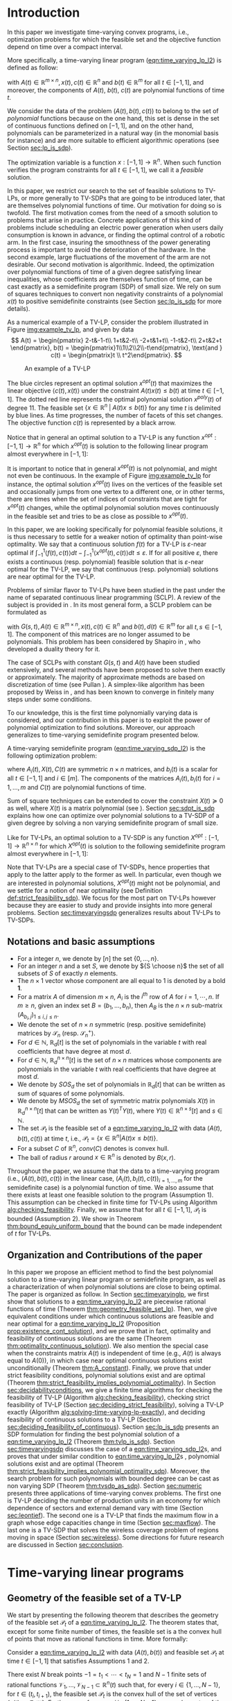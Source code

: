 * Introduction

  In this paper we investigate time-varying convex programs, i.e., optimization problems for which the feasible set and the objective function depend  on time over a compact interval.
  

  #+BEGIN_COMMENT
  ---or the decision problem that airline companies face when assigning crew to flights throughout the day while making sure each flight is covered maximizing comfort for the crew members---.
  #+END_COMMENT
  
  More specifically, a time-varying linear program ([[eqn:time_varying_lp_l2]]) is defined as follow:
  
  #+NAME: eqn:time_varying_lp_l2
  \begin{equation*}
  \tag{TV-LP}
  \begin{array}{ll@{}ll}
  \underset{x(t)}{\text{maximize}} & \int_{-1}^1 \langle c(t), x(t) \rangle dt & \\
  \text{subject to}& A(t) x(t) \le b(t) & \forall t \in [-1, 1],
  \end{array}
  \end{equation*}
  
\noindent  with $A(t) \in \mathbb R^{m \times n}, x(t), c(t) \in \mathbb R^n$ and $b(t) \in \mathbb R^m$ for all $t \in [-1, 1]$, and moreover, the components of $A(t)$, $b(t)$, $c(t)$ are polynomial functions of time $t$.

  We consider the data of the problem $(A(t), b(t), c(t))$ to belong to the set of /polynomial/ functions because on the one hand, this set is dense in the set of continuous functions defined on $[-1, 1]$, and on the other hand, polynomials can be parameterized in a natural way (in the monomial basis for instance) and are more suitable to efficient algorithmic operations (see Section [[sec:lp_is_sdp]]). 

  The optimization variable is a function $x: [-1, 1]\rightarrow \mathbb R^n$. When such function verifies the program constraints for all $t \in [-1,1]$, we call it a /feasible/ solution.

  In this paper, we restrict our search to the set of feasible solutions to TV-LPs, or more generally to TV-SDPs that are going to be introduced later, that are themselves polynomial functions of time. Our motivation for doing so is twofold.
  The first motivation comes from the need of a smooth solution to problems that arise in practice. Concrete applications of this kind of problems include scheduling an electric power generation when users daily consumption is known in advance, or finding the optimal control of a robotic arm. In the first case, insuring the smoothness of the power generating process is important to avoid the deterioration of the hardware. In the second example, large fluctuations of the movement of the arm are not desirable.
  Our second motivation is algorithmic. Indeed, the optimization over polynomial functions of time of a given degree satisfying linear inequalities, whose coefficients are themselves function of time, can be cast exactly as a semidefinite program (SDP) of small size. We rely on sum of squares techniques to convert non negativity constraints of a polynomial $x(t)$ to positive semidefinite constraints (see Section [[sec:lp_is_sdp]] for more details).

  
    As a numerical example of a TV-LP, consider the problem illustrated in Figure [[img:example_tv_lp]], and given by data
  \[
A(t) = \begin{pmatrix}
2-t&-1-t\\
1+t&2-t\\
-2+t&1+t\\
-1-t&2-t\\
2+t&2+t
\end{pmatrix},
b(t) = \begin{pmatrix}1\\1\\2\\2\\-t\end{pmatrix}, \text{and }
c(t) = \begin{pmatrix}t \\ t^2\end{pmatrix}. \]

  #+NAME: img:example_tv_lp
  #+ATTR_LATEX:  :width 0.75\textwidth
  #+caption:An example of a TV-LP
  [[file:includes/tvlp_non_annoted.png]]

  
  The blue circles represent an optimal solution $x^{opt}(t)$ that maximizes the linear objective $\langle c(t), x(t)\rangle$ under the constraint $A(t)x(t) \le b(t)$ at time $t \in [-1, 1]$. The dotted red line represents the optimal polynomial solution $x^{poly}(t)$ of degree $11$. The feasible set $\{x \in \mathbb R^n\; |\;  A(t)x \le b(t)\}$ for any time $t$ is delimited by blue lines. As time progresses, the number of facets of this set changes. The objective function $c(t)$ is represented by a black arrow. 

  Notice that in general an optimal solution to a TV-LP is any function $x^{opt}: [-1, 1] \longrightarrow \mathbb R^n$ for which $x^{opt}(t)$ is solution to the following linear program almost everywhere in $[-1, 1]$:

  #+NAME: eqn:time_varying_lp_t
  \begin{equation*}
  \tag{$LP_t$}
  \begin{array}{ll@{}ll}
  \underset{x \in \mathbb R^n}{\text{maximize}} & \langle c(t), x \rangle & \\
  \text{subject to}& A(t)x \le b(t).\\
  \end{array}
  \end{equation*}
  

  It is important to notice that in general $x^{opt}(t)$ is not polynomial, and might not even be continuous. In the example of Figure [[img:example_tv_lp]] for instance, the optimal solution $x^{opt}(t)$ lives on the vertices of the feasible set and occasionally jumps from one vertex to a different one, or in other terms, there are times when the set of indices of constraints that are tight for $x^{opt}(t)$ changes, while the optimal polynomial solution moves continuously in the feasible set and tries to be as close as possible to $x^{opt}(t)$.
  
  
  In this paper, we are looking specifically for polynomial feasible solutions, it is thus necessary to settle for a weaker notion of optimality than point-wise optimality. We say that a continuous solution $f(t)$ for a TV-LP is $\varepsilon\text{-near}$ optimal if $\int_{-1}^1 \langle f(t), c(t)\rangle dt - \int_{-1}^1 \langle x^{opt}(t), c(t)\rangle dt \le \varepsilon$. If for all positive $\varepsilon$, there exists a continuous (resp. polynomial) feasible solution that is $\varepsilon\text{-near}$ optimal for the TV-LP, we say that continuous (resp. polynomial) solutions are near optimal for the TV-LP.


  Problems of similar flavor to TV-LPs have been studied in the past under the name of separated continuous linear programming (SCLP). A review of the subject is provided in \cite{ReviewSCLP}. In its most general form, a SCLP problem can be formulated as
  
  #+NAME: eqn:sclp
  \begin{equation*}
  \tag{SCLP}
  \begin{array}{ll@{}ll}
  \underset{x(t)}{\text{maximize}} & \int_{-1}^1 \langle c(t), x(t) \rangle dt & \\
  \text{subject to}& A(t) x(t) \le b(t) & \forall t \in [-1, 1]\\
  & \int_{-1}^t G(s, t) x(s) ds \le d(t) \quad & \forall t \in [-1, 1],
  \end{array}
  \end{equation*}
  \noindent  with $G(s, t), A(t) \in \mathbb R^{m \times n}, x(t), c(t) \in \mathbb R^n$ and $b(t), d(t) \in \mathbb R^m$ for all $t,s \in [-1, 1]$. The component of this matrices are no longer assumed to be polynomials. This problem has been considered by Shapiro in \cite{Shapiro01}, who developed a duality theory for it.

  The case of SCLPs with constant $G(s, t)$ and $A(t)$ have been studied extensively, and several methods have been proposed to solve them exactly or approximately. The majority of approximate methods are based on discretization of time (see Pullan \cite{Pullan92}). A simplex-like algorithm has been proposed by Weiss in \cite{Weiss08}, and has been known to converge in finitely many steps under some conditions.

  To our knowledge, this is the first time polynomially varying data is considered, and our contribution in this paper is to exploit the power of polynomial optimization to find solutions. Moreover, our approach generalizes to time-varying semidefinite program presented below.
  
  A time-varying semidefinite program ([[eqn:time_varying_sdp_l2]]) is the following optimization problem:
  
  #+NAME: eqn:time_varying_sdp_l2
  \begin{equation*}
  \tag{TV-SDP}
  \begin{array}{ll@{}ll}
  \underset{X(t)}{\text{maximize}} & \int_{-1}^1 \langle X(t), C(t) \rangle dt & \\
  \text{subject to}& X(t) \succeq 0 &\; \forall t \in [-1, 1]\\
  & \langle A_i(t), X(t) \rangle \le b_i(t) &\; \forall t \in [-1, 1], \; \forall i \in \{1, \ldots, m\},
  \end{array}
  \end{equation*}

\noindent where $A_i(t) , X(t), C(t)$ are symmetric $n \times n$ matrices, and $b_i(t)$ is a scalar for all $t \in [-1, 1]$ and $i\in [m]$. The components of the matrices $A_i(t), b_i(t)$ for $i=1,\ldots,m$ and $C(t)$ are polynomial functions of time.

  Sum of square techniques can be extended to cover the constraint $X(t) \succeq 0$ as well, where $X(t)$ is a matrix polynomial (see \cite{DetteStudden}). Section [[sec:sdpt_is_sdp]] explains how one can optimize over polynomial solutions to a TV-SDP of a given degree  by solving a non varying semidefinite program of small size.
  
  Like for TV-LPs, an optimal solution to a TV-SDP is any function $X^{opt}: [-1, 1] \longrightarrow \mathbb R^{n \times n}$ for which $X^{opt}(t)$ is solution to the following semidefinite program almost everywhere in $[-1, 1]$:

  #+NAME: eqn:time_varying_sdp_t
  \begin{equation*}
  \tag{$SDP_t$}
  \begin{array}{ll@{}ll}
  \underset{X(t)}{\text{maximize}} & \langle X(t), C(t) \rangle & \\
  \text{subject to}& X(t) \succeq 0&\; \forall t \in [-1, 1]\\\\
  & \langle A_i(t), X(t) \rangle \le b_i(t)&\; \forall t \in [-1, 1], \; \forall i \in \{1, \ldots, m\}.
  \end{array}
  \end{equation*}
  

  Note that TV-LPs are a special case of TV-SDPs, hence properties that apply to the latter apply to the former as well. In particular, even though we are interested in polynomial solutions, $X^{opt}(t)$ might not be polynomial, and we settle for a notion of near optimality (see Definition [[def:strict_feasibility_sdp]]). We focus for the most part on TV-LPs however because they are easier to study and provide insights into more general problems. Section [[sec:timevaryingsdp]] generalizes results about TV-LPs to TV-SDPs.
  

#+LATEX: \renewcommand\labelitemi{{\boldmath$\cdot$}}

** Notations and basic assumptions
   - For a integer $n$, we denote by $[n]$ the set $\{0, \ldots, n\}$.
   - For an integer $n$ and a set $S$, we denote by ${S \choose n}$ the set of all subsets of $S$ of exactly $n$ elements.
   - The $n \times 1$ vector whose component are all equal to 1 is denoted by a bold $\textbf{1}$.
   - For a matrix $A$ of dimension $m \times n$, $A_i$ is the $i^{th}$ row of $A$ for $i=1, \cdots, n$. If $m \ge n$, given an index set $B = (b_1, \ldots, b_n)$, then $A_B$ is the $n \times n$ sub-matrix $(A_{b_i,j})_{1 \le i, j \le n}$.
   - We denote the set of $n \times n$ symmetric (resp. positive semidefinite) matrices by $\mathcal S_n$ (resp. $\mathcal S_n^+$).
   - For $d \in \mathbb N$, $\mathbb R_d[t]$ is the set of polynomials in the variable $t$ with real coefficients that have degree  at most $d$.
   - For $d \in \mathbb N$, $\mathbb R^{n \times n}_d[t]$ is the set of $n \times n$ matrices whose components are polynomials in the variable $t$ with real coefficients that have degree  at most $d$.
   - We denote by $SOS_d$ the set of polynomials in $\mathbb R_d[t]$ that can be written as sum of squares of some polynomials.
   - We denote by $MSOS_d$ the set of symmetric matrix polynomials $X(t)$ in $\mathbb R^{n \times n}_d[t]$ that can be written as $Y(t)^TY(t)$, where $Y(t) \in \mathbb R^{n \times s}[t]$ and $s \in \mathbb N$.
   - The set $\mathcal P_t$ is the feasible set of a [[eqn:time_varying_lp_l2]] with data $(A(t), b(t), c(t))$ at time $t$, i.e., $\mathcal P_t = \{x \in \mathbb R^n | A(t) x \le b(t) \}$.
   - For a subset $C$ of $\mathbb R^n$, $conv(C)$ denotes is convex hull.
   - The ball of radius $r$ around $x \in \mathbb R^n$ is denoted by $B(x, r)$.
     
   Throughout the paper, we assume that the data to a time-varying program (i.e., $(A(t), b(t), c(t))$ in the linear case, $(A_i(t), b_i(t), c(t))_{i=1,\ldots, m}$ for the semidefinite case) is a polynomial function of time. We also assume that there exists at least one feasible solution to the program (Assumption 1). This assumption can be checked in finite time for TV-LPs using Algorithm [[alg:checking_feasibility]]. Finally, we assume that for all $t \in [-1, 1]$, $\mathcal P_t$ is bounded (Assumption 2). We show in Theorem [[thm:bound_equiv_uniform_bound]] that the bound can be made independent of $t$ for TV-LPs.

** Organization and Contributions of the paper
   In this paper we propose an efficient method to find the best polynomial solution to a time-varying linear program or semidefinite program, as well as a characterization of when polynomial solutions are close to being optimal. The paper is organized as follow.
   In Section [[sec:timevaryinglp]], we first show that solutions to a [[eqn:time_varying_lp_l2]] are piecewise rational functions of time (Theorem [[thm:geometry_feasible_set_lp]]). Then, we give equivalent conditions under which continuous solutions are feasible and near optimal for a [[eqn:time_varying_lp_l2]] (Proposition [[prop:existence_cont_solution]]), and we prove that in fact, optimality and feasibility of continuous solutions are the same (Theorem [[thm:optimality_continuous_solution]]). We also mention the special case when the constraints matrix $A(t)$ is independent of time (e.g.,  $A(t)$ is always equal to $A(0)$), in which case near optimal continuous solutions exist unconditionally (Theorem [[thm:A_constant]]). Finally, we prove that under strict feasibility conditions, polynomial solutions exist and are optimal (Theorem [[thm:strict_feasibility_implies_polynomial_optimality]]).
   In Section [[sec:decidabilityconditions]], we give a finite time algorithms for checking the feasibility of TV-LP (Algorithm [[alg:checking_feasibility]]), checking strict feasibility of TV-LP (Section [[sec:deciding_strict_feasibility]]), solving a TV-LP exactly (Algorithm [[alg:solving-time-varying-lp-exactly]]), and deciding feasibility of continuous solutions to a TV-LP (Section [[sec:deciding_feasibility_of_continuous]]).
   Section [[sec:lp_is_sdp]] presents an SDP formulation for finding the best polynomial solution of a [[eqn:time_varying_lp_l2]] (Theorem [[thm:tvlp_is_sdp]]).
  Section [[sec:timevaryingsdp]] discusses the case of a [[eqn:time_varying_sdp_l2]]s, and proves that under similar condition to [[eqn:time_varying_lp_l2]]s , polynomial solutions exist and are optimal (Theorem [[thm:strict_feasibility_implies_polynomial_optimality_sdp]]). Moreover, the search problem for such polynomials with bounded degree can be cast as non varying SDP (Theorem [[thm:tvsdp_as_sdp]]).
   Section [[sec:numeric]] presents three applications of time-varying convex problems. The first one is TV-LP deciding the number of production units in an economy for which dependence of sectors and external demand vary with time (Section [[sec:leontief]]). The second one is a TV-LP that finds the maximum flow in a graph whose edge capacities change in time (Section [[sec:maxflow]]). The last one is a TV-SDP that solves the wireless coverage problem of regions moving in space (Section [[sec:wireless]]). Some directions for future research are discussed in Section [[sec:conclusion]].
     
     
* Time-varying linear programs 
   <<sec:timevaryinglp>>

** Geometry of the feasible set of a TV-LP
   
   We start by presenting the following theorem that describes the geometry of the feasible set $\mathcal P_t$ of a [[eqn:time_varying_lp_l2]]. The theorem states that, except for some finite number of times, the feasible set is a the convex hull of points that move as rational functions in time. More formally:
  
   #+NAME: thm:geometry_feasible_set_lp
   #+BEGIN_thm
   Consider a [[eqn:time_varying_lp_l2]] with data $(A(t), b(t))$ and feasible set $\mathcal P_t$ at time $t \in [-1, 1]$ that satisfies Assumptions 1 and 2.
   
   There exist $N$ break points $-1 = t_1 < \cdots < t_N = 1$ and $N-1$ finite sets of rational functions $\mathcal V_1, \ldots, \mathcal V_{N-1} \subset \mathbb R^n(t)$ such that, for every $i \in \{ 1, \ldots, N-1\}$, for $t \in (t_i, t_{i+1})$, the feasible set $\mathcal P_t$ is the convex hull of the set of vertices $\{v(t), \; v \in \mathcal V_i\}$. Furthermore, for every $i$ in $\{ 1, \ldots, N-1\}$, every element $v$ of the set $\mathcal V_i$ can be associated with a subset $B_v \subseteq [m]$ such that $v(t) = A_{B_v}(t)^{-1}b_{B_v}(t)$ for  $t \in (t_i, t_{i+1})$.
   #+END_thm

   #+NAME: proof:geometry_feasible_set_lp
#+BEGIN_proof 
At any given time $t \in [-1, 1]$, $\mathcal P_t$ is a bounded polyhedron, so it is equal to the convex hull of its vertices. All vertices can be written as: $A_B(t)^{-1}b_B(t)$ for some $B \in  {[m] \choose n}$, i.e., for all $t \in [-1, 1]$, there exists a finite set $\mathcal B(t)$ such that $\mathcal P_t = conv\{A_B(t)^{-1}b_B(t), B \in \mathcal B(t)\}$.

It remains to show that $\mathcal B(t)$ changes at most finitely many times, which would prove the claim of the theorem. Indeed, that set can change at time $t_0$ only if a nonzero polynomial of the form $t \rightarrow \det(A_B(t))$ or one of the components of $t \rightarrow b(t) - A(t)A_B(t)^{-1}b_B(t)$ vanish at $t_0$ for some index set $B \in  {[m] \choose n}$. Both scenarios happen only finitely many times.
#+END_proof

   Even though the previous theorem gives a description of the feasible set and ignores the objective function, it is not very hard to see that the optimal solution can also be chosen to be a piecewise rational function in $t$. Indeed, there always exists an optimal solution of a linear program on a vertex, and sice $c(t)$ is polynomial, optimality of any given vertex changes only finitely many time inside $[-1, 1]$.
  
   #+NAME: thm:form_optimal_solution_lp
   #+BEGIN_thm
   Consider a [[eqn:time_varying_lp_l2]] with data $(A(t), b(t), c(t))$ that satisfies Assumptions 1 and 2. There exist breakpoints $-1 = t_1 < \cdots < t_N = 1$ and $N-1$ sets of rational functions $\mathcal V_1, \ldots, \mathcal V_{N-1}$ such that the following holds:

  For all $i = 1, \ldots, N$, there exist $v \in \mathcal V_i$ such that for every $t \in (t_i, t_{i+1})$, the optimal value at time $t$ of the [[eqn:time_varying_lp_l2]] is achieved at the point $v(t)$.
   In other terms, we can take the optimal solution  $x^{opt}(t)$ of the [[eqn:time_varying_lp_l2]] to be equal to $A_{B_i}(t)^{-1}b(t)$ for $t \in (t_i, t_{i+1})$, where $B_i \subseteq [m]$ is a set of $n$ indices.
   #+END_thm

   The theorem defines $x^{opt}(t)$ everywhere except on the times $t_i$. We could extend it at $t_i$ by taking the left or right limit for example (that exist, since $x^{opt}$ is a bounded piecewise rational function), call this function $\bar x^{opt}(t)$. Even though feasibility of $\bar x^{opt}(t)$ will be preserved on the interval $[-1, 1]$, point-wise optimality (i.e., optimality with respect to the objective $\langle c(t), \bar x^{opt}(t) \rangle$ for all $t \in [1-, 1]$ ) may not be as the following example shows.

   #+BEGIN_myexample
   Consider a [[eqn:time_varying_lp_l2]] with objective $c(t) = 1$ and two constraints $-t \le tx(t) \le t, -2 \le x(t) \le 2$.
   The unique point-wise optimal solution $x^{opt}(t)$  to this [[eqn:time_varying_lp_l2]] is
   
   \[x^{opt}(t) = \left\{\begin{array}{cc}1&t \ne 0\\2&t = 0\end{array}\right..\]

   The value $x^{opt}(t)$ takes at $0$ is neither the left nor the right limit at that point.
   #+END_myexample

   This is not a problem in our framework however, since we are mainly concerned with the average optimal value in time: $\int_{-1}^1 \langle c(t), x^{opt}(t) \rangle dt$, and changing $x^{opt}(t)$ at a set of measure 0 will not change that value.

   #+BEGIN_comment
   In the case where we are interested in maximizing the worst case: $\min_{t \in [-1, 1]} \langle c(t), x(t) \rangle$, we can notice that $$\langle c(t_i), x^{opt}(t_i)\rangle \ge \min_{t \in [-1, 1] \setminus \{t_1, \ldots, t_N\}} \langle c(t), x^{opt}(t) \rangle, \; \forall i \in \{1, \ldots, N\}.$$
   Therefore we do not lose by extending $x^{opt}$ in this way neither.
   #+END_comment
   
** Existence of continuous feasible solutions
   We are interested in the existence of polynomial solutions. One natural question to ask is whether such a solution always exists. The answer to that question is negative, and we prove that in fact even continuous solutions might not exist.

   #+BEGIN_myexample
   Consider the [[eqn:time_varying_lp_l2]] with two constraints: $tx \ge 0$ and $t(x-1) \ge 0$ for $t \in [-1, 1]$. The [[eqn:time_varying_lp_l2]] does not have a continuous feasible solution. We can see that by observing that the feasible set of this [[eqn:time_varying_lp_l2]]  is $[1, \infty)$ when $t > 0$ and $(-\infty, 0]$ when $t < 0$.
   #+END_myexample

   The reason no continuous solution exists is that the $\mathcal P_t$ are ``disconnected'' as time passes through 0. For a solution to exist, it has to ``jump'' at time 0. The following theorem formalizes this notion of continuity of sets and existence of continuous solutions.

   #+NAME: prop:existence_cont_solution
   #+BEGIN_prop
   Fix a [[eqn:time_varying_lp_l2]] with data $(A(t), b(t), c(t))$ with feasible set at time $t$ denoted by $\mathcal P_t$. Let $-1 = t_1 < \cdots < t_N = 1$ and $\mathcal V_1, \ldots, \mathcal V_{N-1}$ be the break points and the sets of rational functions defined by Theorem [[thm:geometry_feasible_set_lp]].
   
   The following statements are equivalent:
   1. The [[eqn:time_varying_lp_l2]] admits a continuous feasible solution.
   2. $\underset{\alpha \rightarrow 0}{\lim} dist(\mathcal P_{t_i-\alpha}, \mathcal P_{t_i+\alpha}) = 0$ for $i = 1, \ldots, N-1$.
   3. $conv \{ v(t_{i}), v \in \mathcal V_i\} \cap conv \{ v(t_{i}), v \in \mathcal V_{i+1}\} \ne \emptyset$ for $i = 1, \ldots, N-1$.
   #+END_prop

   #+BEGIN_proof
   We prove the theorem by proving the three implications   1 $\implies$ 2 $\implies$ 3 $\implies$ 1.
   
   (1 $\implies$ 2)
   Let $x(t)$ be a continuous solution to our [[eqn:time_varying_lp_l2]], then $\underset{\alpha \rightarrow 0}{\lim} dist(P_{t_i-\alpha}, P_{t_i+\alpha}) \le \underset{\alpha \rightarrow 0}{\lim} dist(x(t_i-\alpha), x(t_i+\alpha))= 0$

   (3 $\implies$ 1)
   Fix $i$ in $\{1, \ldots N-1\}$.
   We are first going to construct a continuous solution $x_i(t)$ that is defined for $t \in (t_{i-1}, t_{i+1})$.
   By Assumption 1, the intersection of $conv \{ v(t_{i}), v \in \mathcal V_i\}$ and $conv \{ v(t_{i}), v \in \mathcal V_{i+1}\}$ is non empty, therefore there exist two sets of non negative coefficients $(\lambda_v)_{v \in \mathcal V_i}$ and $(\mu_v)_{v \in \mathcal V_{i+1}}$, each one of them sums up to one in a such a way that:
   $$\sum_{v \in \mathcal V_i}  \lambda_{v} v(t_i) = \sum_{v \in \mathcal V_{i+1}}  \mu_{v} v(t_i).$$
   
   For $t \in (t_{i-1}, t_{i+1})$, define $x_i(t)$ to be the following function

   \[x_i(t) \coloneqq \left\{\begin{array}{cc}
   \sum_{v \in \mathcal V_i} \lambda_v v(t) & t \le t_i\\
   \sum_{v \in \mathcal V_{i+1}} \mu_v v(t) & t > t_i
   \end{array}\right. .
   \]

   It is clear that $x_i$ is feasible for our [[eqn:time_varying_lp_l2]] and continuous on its domain, i.e., $\lim_{t < t_i} x_i(t) = \lim_{t > t_i} x_i(t)$.


   We get a continuous feasible solution $f(t)$ on $[-1, 1]$ simply by ``connecting'' two solution $x_i$ and $x_{i+1}$ by interpolating from one to the other linearly. For example, let $\alpha = \min_{i=, 1\ldots, N-1} \frac{t_{i+1}-ti}3$, and define $f(t)$ to be the following function
      \[f(t) \coloneqq \left\{\begin{array}{cc}
   x_i(t) & t_i-\alpha \le t \le t_i+\alpha\\
   \frac{t - (t_{i+1} - \alpha)}{t_{i+1} - t_i - 2\alpha} x_i(t) + \frac{t - (t_i + \alpha)}{t_{i+1} - t_i - 2\alpha} x_{i+1}(t) & t_i+\alpha < t < t_{i+1}-\alpha
   \end{array}\right. ,
   \]
   with the convention that $t_{N+1} = 1$ and $x_{N+1}(t) = 0$.

   (2 $\implies$ 3)
   Fix $i$ in $\{1, \ldots N-1\}$, and let $\alpha_p \coloneqq \frac1p$ for $p \in \mathbb N$.
   
   By assumption, $\underset{p \rightarrow \infty}{\lim} dist(\mathcal P_{t_i-\alpha_p}, \mathcal P_{t_i+\alpha_p}) = 0$. Let   $(x_p)_{p \in \mathbb N}$ and $(y_p)_{p \in \mathbb N}$ be two sequences such that for all positive integers $p$, $x_p \in \mathcal P_{t_i-\alpha_p}$, $y_p \in \mathcal P_{t_i+\alpha_p}$ and $\underset{p \rightarrow \infty} {\lim}{||x_p - y_p||} = 0$. Furthermore, by taking convergent subsequences, assume that $(x_p)$ and $(y_p)$ have a common limit that we denote by $z$.

   By definition of $\mathcal V_i$, there exists a linear combination

   $$x_p = \sum_{v \in \mathcal V} \lambda^p_v v(t_i-\alpha_p),$$
   such that $\lambda_v^p \ge 0$ for all $v \in \mathcal V$ and $\sum_{v \in \mathcal V} \lambda_v^p = 1$.
   
   Again, by taking a convergent subsequence, assume for all $v \in \mathcal V_i$ that the sequence $(\lambda_v^p)_p$ converges to a scalar $\lambda_v$. As a result of taking limits of both side of the previous equality, we get that
   $$z = \sum_{v \in V} \lambda_v v(t_i).$$

   In the same way, we prove that there exist non negative coefficients $\{\mu_v, v \in \mathcal V_{i+1}\}$ that sum up to 1 such that $z = \sum_{v \in \mathcal V_{i+1}} \mu_v v(t_i)$.

   We have just proved that $conv \{ v(t_{i}), v \in \mathcal V_i\} \cap conv \{ v(t_{i}), v \in \mathcal V_{i+1}\} \ne \emptyset$.
   #+END_proof

   A special case that is worth mentioning is when the matrix of constraints $A(t)$ of a [[eqn:time_varying_lp_l2]] does not depend on the time variable $t$. In that case, continuous feasible solutions always exist.

   #+NAME: thm:A_constant
   #+BEGIN_thm
   If the constraints matrix $A(t)$ of a TV-LP does not depend on $t$, then this TV-LP admits at least one continuous feasible solution.
   #+END_thm 

   Before we present the proof, we will need a lemma due to D. H. Martin. It characterizes the continuity of the optimal value to an LP under perturbations to its data.

    #+NAME: lem:continuity_perturbation
    #+BEGIN_lemma
    (See \cite{Martin1975}).
    Consider the linear program (LP)
    
    #+NAME: eq:lp
    \begin{equation*}
    \tag{LP}
    \begin{array}{ll@{}ll}
    \underset{x \in \mathbb R^n}{\text{maximize}} & \langle c, x \rangle\\
    \text{subject to}& A x \le b
    \end{array}
    \end{equation*}
    
    Let $\Omega$ be the set of tuples $(A, b)$ for which the set $\{x \in \mathbb R^n, Ax \le b\}$ is non empty and bounded, and $opt(A, b, c)$ the optimal value of [[eq:lp]] defined for $(A, b, c) \in \Omega \times \mathbb R^n$.

    The function $opt$ is continuous with respect to the variables $b$ and $c$ and upper semi-continuous with respect to the variable $A$.
   #+END_lemma

   #+BEGIN_proof 
   Assume for the sake of contradiction that no continuous feasible solution exist for a [[eqn:time_varying_lp_l2]] with a constant constraints matrix $A(t)$, then, by Proposition [[prop:existence_cont_solution]], there  exists $i \in [N]$ such that the two polytopes $conv \{ v(t_{i}), v \in \mathcal V_i\}$ and $conv \{ v(t_{i}), v \in \mathcal V_{i+1}\}$ have empty intersection. As a result, there is a separating hyperplane with normal $u \in \mathbb R^n$ and a positive scalar $\delta$ such that $\langle v(t_i) , u \rangle > \delta$ for $v \in \mathcal V_i$ and $\langle v(t_i) , u \rangle < -\delta$ for $v \in \mathcal V_{i+1}$.


   That contradicts the fact that the following LP has an optimal value that is continuous with respect to the parameter $\alpha$ in the neighborhood of 0 (because of Lemma [[lem:continuity_perturbation]]):
   $$\underset{x \in P_{t_i+\alpha}}{\text{minimize}} \langle x, u \rangle.$$
  
   #+END_proof

   Now that we have established conditions for the existence of feasible continuous solution to a [[eqn:time_varying_lp_l2]], one might wonder what additional conditions are needed to also guarantee near optimality of continuous solutions.

   It turns out that  whenever there exists one feasible continuous solution, there also exists near optimal continuous solution.
  
   #+NAME: thm:optimality_continuous_solution
   #+BEGIN_thm
   Suppose a [[eqn:time_varying_lp_l2]] with data $(A(t), b(t), c(t))$ admits a feasible continuous solution $f_0$, i.e., there exists a continuous function $f_0: [-1, 1] \rightarrow \mathbb R^n$ such that $A(t)f_0(t) \le b(t)$, $\forall t \in [-1, 1]$.
  
   Then, continuous solutions are near optimal for the TV-LP, i.e., for every $\varepsilon > 0$, there exists a continuous function $f: [-1, 1] \rightarrow \mathbb R^n$ that is feasible and $\int_0^1 \langle c(t), x(t)\rangle - \int_0^1 \langle c(t), f(t)\rangle \le \varepsilon$.
   #+END_thm
   
    #+BEGIN_proof
Fix a [[eqn:time_varying_lp_l2]] that has a feasible continuous solution $f_0$ on $[-1, 1]$.
Following the result of Theorem [[thm:geometry_feasible_set_lp]], there exists  a partition  of $[-1, 1]$ with break points $t_1, \ldots, t_N$ and an optimal solution $x^{opt}(t)$ that is continuous on every interval $(t_i, t_{i+1})$.

    We want to construct a function that is as close as possible to $x^{opt}(t)$ while staying continuous, which would prove the claim of the theorem.
    
    For this purpose, define the interval $I_i^{\alpha} \coloneqq (t_i-\alpha, t_i+\alpha) \cap [-1, 1]$ for some positive scalar $\alpha$.

  Let $f^{\alpha}$ be the function that is equal to $x^{opt}(t)$ on every $I_i^{\alpha}$, equal to $f_0$ on all the $t_i$ and interpolates linearly between $x(t)$ and $f_0(t)$ on $[t_i-\alpha, t_i+\alpha]$.

    In a sense, $f^{\alpha}$ lives on the optimal vertex but ``travels'' to the continuous solution $f_0$ to get through the possibly problematic time $t_i$.
    
    As $\alpha \rightarrow 0$, $f^{\alpha}(t) \rightarrow x^{opt}(t)$ almost surely on $[-1, 1]$. Given that the inequality $|f^{\alpha}(t)| \le |x^{opt}(t)| + |f_0(t)|$ holds for all $t \in [-1, 1]$, the Dominated Convergence theorem gives $\int_{-1}^1 (f^{\alpha}(t)- x^{opt}(t)^2 dt \rightarrow 0$, and we conclude by Cauchy-Schwarz that for any $\varepsilon > 0$, if we take $\alpha$ small enough, $f^{\alpha}$ is $\varepsilon\text{-near}$ optimal.
  #+END_proof
      

** A simple condition that guarantees existence and optimality of continuous solutions

   In this section we present a simple condition under which continuous feasible solutions to a [[eqn:time_varying_lp_l2]] exists. The condition can be stated as a feasibility problem of a new [[eqn:time_varying_lp_l2]], described in the following definition, with slightly tighter constraints.
   
   #+NAME: def:strict_feasibility
   #+BEGIN_definition
A [[eqn:time_varying_lp_l2]] is \emph{strictly feasible} if there exists a (not necessarily continuous) function $x^s: [-1, 1] \rightarrow \mathbb R^n$   and a scalar $\varepsilon > 0$ such that

$$A(t)x^s(t) \le b(t) - \varepsilon \textbf{1}, \; \forall t \in [-1, 1].$$

\noindent In this case we say that $x^s(t)$ is strictly feasible for our [[eqn:time_varying_lp_l2]].
#+END_definition
   
The condition of existence of continuous solution to a [[eqn:time_varying_lp_l2]] can now be formulated as follow:

#+NAME: thm:strict_feasibility_implie_continuous_optimality
#+BEGIN_thm
If a [[eqn:time_varying_lp_l2]]  is strictly feasible, then it has a continuous near optimal solution.
#+END_thm

We will in fact prove a stronger statement. We will prove that any TV-LP that admits a strictly feasible solution, also admists a /continuous/ strictly feasible solution.

#+BEGIN_proof
Assume strict feasibility of a [[eqn:time_varying_lp_l2]].

By Theorem [[thm:optimality_continuous_solution]], it is enough to prove the existence of a continuous feasible solution $x^c(t)$ to our [[eqn:time_varying_lp_l2]].

Recall from Theorem [[thm:geometry_feasible_set_lp]] that there exists an integer $N > 0$, and breakpoints $-1 = t_1 < \cdots < t_N = 1$ such that, for all $i = 1, \ldots, N$, there exists a finite set of rational functions $\mathcal V_i$ (the vertices) such that $\mathcal P_t = conv\{ u(t), u \in \mathcal V_i \}$ for all $t \in (t_i, t_{i-1})$.

We provide a construction of $x^c(t)$ in two steps depending on whether we are near the problematic points $t_i$, $i = 2, \ldots, N-1$ or far away from them, then we connect these patches by interpolating between them. 

\paragraph{Near the problematic points $t_i$:}

For some positive $\varepsilon$, the polytope $\{x \in \mathbb R^n |  A(t_i)x \le b(t_i) - \varepsilon 1\}$ is not empty by strict feasibility. Let $w$ be one of its extreme points. Then there exists a basis $B$ such that $w = A_B(t_i)^{-1}(b_B(t_i) - \varepsilon \textbf{1})$.

Now define $w_i^{near}(t) \coloneqq A_B(t)^{-1}(b_B(t) - \varepsilon 1)$, then there exists a neighborhood of $t_i$, $[t_i-\alpha, t_i+\alpha]$, such that (i) $w_i^{near}(t)$ is a well defined continuous function and (ii) $w_i^{near}(t)$ is strictly feasible.

Indeed, (i) is true because  $\det(A_B(t_i)) \ne 0$ implies that $\det(A_B(t)) \ne 0$ in the vicinity of $t_i$. To see why (ii) is true, we observe that since $A(t_i)w_i^{near}(t_i) \le b(t_i) - \varepsilon 1$, the inequality $A(t)w_i^{near}(t) \le b(t) - \frac{\varepsilon}2 1$ remains true when $t$ is arbitrarily close to $t_i$.

Furthermore, since the number of breakpoints $t_i$ s is finite, we can make the same choice of $\alpha$ for all $i = 1, \cdots, N$.

\paragraph{Far away from the $t_i$:}

For  $t \in (t_i, t_{i+1})$, let $w_i^{far}(t) \coloneqq \frac{\sum_{u \in \mathcal V_i} u(t)}{|\mathcal V_i|} \in \mathcal P_t$.

#+BEGIN_COMMENT
Similarly, for $t \in (t_{i-1}, t_{i})$, let $w_i^{far}(t) \coloneqq \frac{\sum_{u \in \mathcal V_{i-1}} u(t)}{|\mathcal V_{i-1}|} \in \mathcal P_t$. Notice that $w_{i+1}^{left} = w_i^{far}$ for $i=1,\cdots,N-1$.
#+END_COMMENT

\noindent Let's prove that  $w_i^{far}$ is strictly feasible on $J_i \coloneqq [t_i+\beta, t_{i+1}-\beta]$, with $\beta$ equal to (say) $\min_{i=2,\ldots, N-1} \frac{t_{i+1}-t_i}{3}$.

\noindent Let
$$\delta_i^{} \coloneqq \min_{t \in J_i, j=1,\ldots, m} (b(t) - A(t)w_i^{far}(t))_j.$$
Observe that $\delta_i > 0$. Otherwise, by continuity, there exist $\hat j$ and $\hat t \in J_i$ such that $(b(\hat t) - A(\hat t)w^{far}(\hat t))_{\hat j} = 0$, which means that 
$0 = b_{\hat j}(\hat t)- A_{\hat j}^T(\hat t)w^{far}(\hat t) = \frac1{|\mathcal V_i|} \sum_{u \in \mathcal V_i} \underbrace{(b_{\hat j}(\hat t) - A_{\hat j}(\hat t)^Tu(\hat t))}_{\ge 0}$, i.e., all $\mathcal P_t$ 's vertices belong to same affine hyper plane $\{x \in \mathbb R^n |\; A_{\hat j}(\hat t)^T x = b_{\hat j}(\hat t) \}$, which contradicts the existence of a strictly feasible point $x^s(t)$.

\paragraph{Connecting the patches:}

We get a continuous feasible solution on $[-1, 1]$ simply by ``connecting'' the solutions $w_i^{far}, w_i^{near}$ by interpolating from one to the other. 

To ease notation, we can assume without loss of generality that $\alpha = 2 \beta$. We also define the function $I_a^b(t)$ to be the linear function equal to $0$ at $t = a$, and to $1$ at $t = b$.


Define $x^c(t)$ to be the continuous function defined as follow:



   \[x^c(t) = \left\{\begin{array}{cc}
   w_i^{far}(t) & t_{i-1}+2\beta < t \le t_{i} - 2\beta\\
   I_{t_{i} - 2\beta}^{t_{i} - \beta}(t) (w_i^{near}(t) - w_i^{far}(t)) + w_i^{far}(t) & t_{i}-2\beta < t \le t_{i} - \beta\\
   w_i^{near}(t) & t_{i}-\beta < t \le t_{i} + 2\beta\\
   \end{array}\right.
   \]


   It is easy to see that $x^c(t)$ is continuous on $[-1, 1]$. Furthermore, at all times $t \in [-1, 1]$, $x^c(t)$ is a convex combination of solutions that are strictly feasible, so that $x^c(t)$ is also $\varepsilon'-$ strictly feasible with  $\varepsilon' \coloneqq \min(\varepsilon/2, \min_{i=1,\cdots,N} \delta_i)$.
#+END_proof



** From continuous solutions to polynomial solutions
   <<sec:condition_polynomials_optimal>>
   Our goal in this section is to understand when a [[eqn:time_varying_lp_l2]] has a near optimal /polynomial/ solution. Existence of near optimal /continuous/ solutions is a necessary condition but unfortunately not sufficient as the following simple example shows. 

   #+BEGIN_myexample
   Consider the following [[eqn:time_varying_lp_l2]] with two constraints: $(1+t^2) x(t) \le 1, -(1+t^2) x(t) \le -1, \forall t \in [-1, 1]$. Clearly the only feasible solution is the continuous function $x(t) = \frac1{1+t^2}$. However, this [[eqn:time_varying_lp_l2]] does not admit a feasible (let alone optimal) polynomial solution.
   #+END_myexample

   To avoid such examples we need to make sure that the continuous solution can be approximated with a polynomial function that stays inside the feasible set. This motivates the following definition

#+NAME: def:continuous_full_dimensionality
#+BEGIN_definition
A [[eqn:time_varying_lp_l2]] with feasible set $\mathcal P_t$ at time $t \in [-1, 1]$ is \emph{continuously full-dimensional} if there exists a scalar $\delta > 0$ and a /continuous/ function $x^c: [-1, 1] \rightarrow \mathbb R^n$ such that $B(x^c(t), \delta) \subset \mathcal P_t, \; \forall t \in [-1, 1]$.
#+END_definition


The condition that $\delta$ does not depend on $t$, as well as continuity of $x^c(t)$, are important. The following example demonstrates that.

   #+BEGIN_myexample
Consider a [[eqn:time_varying_lp_l2]] with two constraints $-2 \le x(t) \le 2, tx(t) \ge 0$ for all $t \in [-1, 1]$. The feasible set here at time $t$, $\mathcal P_t$, is $\mathbb R^+$ for $t > 0$, $\mathbb R^-$ for $t < 0$, and the whole real line $\mathbb R$ when $t=0$.

This program is not continuously full-dimensional. Indeed, every continuous solution $x(t)$ to this program has to be equal to 0 at $t=0$. Now for every $\delta > 0$, for $t>0$ arbitrarily close to $0$, $x(t) < \frac{\delta}2$, and therefore the ball $B(x(t), \delta)$ cannot stay inside the feasible set at time of this [[eqn:time_varying_lp_l2]].

Notice however that the feasible continuous solution $x(t) = t$ verifies $B(x(t), \delta_t) \subset \mathcal P_t$, with $\delta_t = \frac t2$ for $t \ne 0$ and $\delta_0 = 1$. Moreover, the feasible (non continuous) solution
\[x(t) = \left\{\begin{array}{cc}1 & t > 0\\0&t=0\\-1&t<0\end{array}\right.\]
verifies $B(x(t), 1) \subset \mathcal P_t$ with  for $t \in [-1, 1]$.
   #+END_myexample

   We show next that full-dimensionality is exactly what is needed for the existence of the optimality of polynomial solutions.
   
   #+NAME: prop:optimality_poly_solution
   #+BEGIN_prop
   Suppose a [[eqn:time_varying_lp_l2]] is continuously full-dimensional, and denotes its optimal value by $opt$.

   Then, for every $\varepsilon > 0$, there exists a polynomial function $p: [-1, 1] \rightarrow \mathbb R^n$ such that  $p(t)$ is feasible to our [[eqn:time_varying_lp_l2]], and $\int_{-1}^1 \langle c(t), p(t)\rangle dt - opt \le \varepsilon$.
   #+END_prop


   #+BEGIN_proof
   We start with a continuous solution $g$ that is $\varepsilon/3$ -near optimal to our [[eqn:time_varying_lp_l2]],  whose existence is guaranteed by Theorem [[thm:optimality_continuous_solution]]. Ideally we would like to approximate $g$ uniformly by a polynomial $p$, but $p$ might not be feasible. To correct this problem, we replace $g$ by a convex combination of $g$ and $x^s$, a strictly feasible solution. Define $f \coloneqq \lambda g + (1-\lambda) x^s$, and notice that for $\lambda < 1$, $g$ is strictly feasible, but when $\lambda$ is close to 1, $f$ is also $\varepsilon/2$ -near optimal. 


   Weierstrass approximation theorem proves the existence of $p(t)$, a polynomial that approximates $g(t)$ uniformly, i.e., $\forall t \in [-1, 1] \; ||p(t) - f(t)||_2^2  \le \delta^2$, where $\delta$ is a constant we are going to fix latex.

   For $\delta$ smaller than $\varepsilon/2$, $p(t)$ is inside $\mathcal P_t$ for all $t \in [-1, 1]$.
   
   Let's now examine the objective value of $f$:
   $$\int_{-1}^1 \langle c(t), p(t)\rangle \le  \int_{-1}^1 \langle c(t), f(t)\rangle + \int_{-1}^1 ||f(t) - p(t)||_2 ||c(t)||_2 dt \le opt + \varepsilon/2 + \delta \int_{-1}^1 ||c(t)||_2 dt$$
   
   Again, taking $\delta < \frac{\varepsilon/2}{1+\int_{-1}^1 ||c(t)||_2 dt}$ gives the result.
   #+END_proof



   A natural question here is how Definition [[def:continuous_full_dimensionality]] of continuous full-dimensionality compares to Definition [[def:strict_feasibility]] of strict feasibility, and if strict feasibility also guarantees the optimality of polynomial solutions as it does for continuous solutions. The rest of this section is devoted to this two questions.
   
   While Definition [[def:strict_feasibility]] provides slackness in the space of the constraints, Definition [[def:continuous_full_dimensionality]] requires the existence of a continuous solution with a ball with fixed radius around it that stays feasible for all times.

   We can easily see that for any [[eqn:time_varying_lp_l2]], full-dimensionality of a continuous solution implies strict feasibility when for all $t \in [-1, 1]$, no row of the constraints inequality $A(t)$ is identically zero.

#+BEGIN_prop
If a [[eqn:time_varying_lp_l2]] is continuously full-dimensional and has a constraint matrix with non identically zero rows for all $t \in [-1, 1]$, then the [[eqn:time_varying_lp_l2]] is strictly feasible.
#+END_prop

#+BEGIN_proof
Fix a continuously full-dimensional [[eqn:time_varying_lp_l2]] with data $(A(t), b(t), c(t))$ and feasible set $\mathcal P_t$ at time $t \in [-1, 1]$. Let $\delta$ be positive scalar and  $x^c: [-1, 1] \rightarrow \mathbb R^n$ a continuous feasible solutions for this [[eqn:time_varying_lp_l2]] such that $B(x^c(t), \delta) \subset \mathcal P_t$ for all $t \in [-1, 1]$.


Let's define
$$\varepsilon \coloneqq \min_{i=1, \ldots, n} \min_{t \in [-1, 1]} (b(t) - A(t)x^c(t))_i.$$

Observe that $\varepsilon > 0$, because otherwise, if $\varepsilon = 0$, then by continuity the minimum is attained at some $(t_m, i_m) \in [-1, 1] \times \{1, \ldots, n\}$ for which $b_{i_m}(t_m) - A_{i_m}(t_m)x^c(t_m) = 0$. By continuous full-dimensionality of $x^c(t)$, if $u \in \mathbb R^n$ has norm smaller than  $\delta$, then $b_{i_m}(t) - A_{i_m}(t_m)(x^c(t_m) + u) \ge 0$, which leads to $A_i(t_m)^Tu \ge 0$, and to $A_i(t_m) = 0$.

We have just proved that $(\forall t \in [-1, 1]) \; A(t) x^c(t) \le b(t) - \varepsilon 1$ for some $\varepsilon > 0$.
#+END_proof

Perhaps the more surprising result is that the converse is also true (unconditionally):

#+BEGIN_prop
If a [[eqn:time_varying_lp_l2]] is strictly feasible then it is also continuously full-dimensional.
#+END_prop

#+BEGIN_proof
Under the strict feasibility condition, we know from Theorem [[thm:strict_feasibility_implie_continuous_optimality]] that the [[eqn:time_varying_lp_l2]] admits a strict feasible continuous solution $x^c(t)$ defined on $[-1, 1]$, i.e., there exists a scalar $\varepsilon > 0$ such that $A(t)x^c(t) \le b(t) - \varepsilon 1,\; \forall t \in [-1, 1]$.


Now let $\delta \coloneqq \frac{\varepsilon}{\max_{t \in [-1, 1]} ||A(t)||_2}$, and fix a time $t \in [-1, 1]$ and $y \in B(x^{c}(t), \delta)$. The inequalities below prove that $y \in \mathcal P_t$. As a consequence, our [[eqn:time_varying_lp_l2]] is continuously full-dimensional.

\begin{align*}
A(t)y &= A(t)x(t) + A(t) (y - x(t))
\\&\le b(t) - \varepsilon 1 + \delta \max_{t \in [-1, 1]} ||A(t)||_2 1
\\&\le b(t)
\end{align*}
#+END_proof


We are now ready to present the main characterization for the existence and optimality of polynomial solutions.

#+NAME: thm:strict_feasibility_implies_polynomial_optimality
   #+BEGIN_thm
If a [[eqn:time_varying_lp_l2]] is strictly feasibility, then for every $\varepsilon > 0$, there exists a polynomial function that is $\varepsilon-$ near optimal.
   #+END_thm


** On the assumption of boundedness of the feasible set

   We end this discussion by proving that if the feasible set $\mathcal P_t$ to a TV-LP is bounded for all times $t \in [-1, 1]$, then the bound can be made uniform in $t$.

   #+NAME: thm:bound_equiv_uniform_bound
   #+BEGIN_thm
   Suppose that $\mathcal P_t$ is feasible for all $t \in [-1, 1]$. If $\underset{x \in \mathcal P_t}{\sup} ||x|| < \infty$ for all $t \in [-1, 1]$, then  $\underset{x \in \underset{t \in [-1, 1]}{\cup} \mathcal P_t}{\sup} ||x|| < \infty$.
   #+END_thm

   #+BEGIN_proof
   For $t \in [-1, 1]$, and $u \in \{-1, 1\}^n$, consider the following maximization program $$\underset{x \in \mathcal P_t}{\text{maximize}} \sum_{i=1}^n u_i x_i$$ and denote its optimal value by $f_u(t)$. The function $f_u(t)$ is finite for all $t \in [-1, 1]$ and we want to prove that $f_u(t)$ can be uniformly bounded on $[-1, 1]$.

   Notice that $f_u(t)$ is the optimal value of an LP for all $t \in [-1,1]$.

   By the assumption made earlier, those LPs have their sets of solution bounded for all $t \in [-1, 1]$. As a result, all conditions for Lemma [[lem:continuity_perturbation]] are verified, and we conclude that  the function $f_u(t)$ is upper semi-continuous.
   
   Now, if $(t_n)_{n \in \mathbb N}$ is a convergent sequence such that $t_0 = \underset{n \rightarrow \infty}{\lim} t_n$ and $ \sup_t f_u(t) =  \underset{n \rightarrow \infty}{\lim} f_u(t_n)$, then: $\sup_t f_u(t) = \lim_n f_u(t_n) \le f_u(t_0) < \infty$. We have just found a uniform bound for the function $f_u(t)$ on $[-1, 1]$.

   We conclude by noting that $\underset{x \in \underset{t \in [-1, 1]}{\cup} \mathcal P_t}{\sup} ||x||_1 = \underset{u \in \{-1, 1\}}{\max} f_u(x) < \infty$.
   #+END_proof

   
   
* Decidability of the sufficient conditions for existence and optimality of polynomial solutions to LPs
<<sec:decidabilityconditions>>
  This section presents finite time algorithms to decide the conditions discussed in the previous section that guarantee feasibility of TV-LP as well as optimality of polynomial solutions. 
  
  Theorem [[thm:form_optimal_solution_lp]] showed that the feasible set of a TV-LP can be fully described by giving the times $t_1, \ldots, t_N$ as well as the coefficients of the rational functions in the set $\mathcal V_i$ for all $i=1, \ldots, N$. We propose an algorithm that does exactly that. 
  
  Notice that since the algorithm produces a vertex description of the moving polytope $\mathcal P_t$, getting an optimal solution for all $t \in [-1, 1]$ is straightforward.

  We note that this algorithm is not practical, and its only purpose is to prove that one can solve a TV-LP exactly. We present later in Section [[sec:lp_is_sdp]] an efficient algorithm that relies on semidefinite programming and finds the best polynomial solution of a bounded degree to a TV-LP.
  
** Feasibility of a TV-LP

   We present an algorithm that decides whether a TV-LP is feasible. If that's the case, we know from Theorem [[thm:geometry_feasible_set_lp]] that we can characterize the feasible set of the TV-LP in time fully by giving the breakpoints $T = \{t_1, \ldots, t_N\}$ and the sets of vertices $\mathcal V_1, \ldots, \mathcal V_{N-1} \subset \mathbb R^n(t)$ described in the same theorem.

    Following the proof of Theorem [[thm:geometry_feasible_set_lp]], we can take the set of breakpoints $T$ to be the times where one of the following univariate rational functions changes sign:
    $$P \coloneqq \{p: t \rightarrow \det(A_B(t))\;| \; B \in {[m]\choose n}, p \ne 0\},$$
    $$Q \coloneqq \{q: t \rightarrow b(t) - A_B(t)^{-1}b_B(t) \;| \; B \in {[m]\choose n}, q \ne 0\}.$$

   It is clear that between two consecutive times $t_i$ and $t_{i+1}$ in $T$, the subset of constraints $B_v$ that are tight for the extreme points $v \in \mathcal V_i$ of the feasible set $\mathcal P_t$ of the TV-LP do not change. It is therefore sufficient to find those subsets at time (say) $\frac{t_i+t_{i+1}}2$.

   #+BEGIN_remark
   From a computation point of view, it is important to decide on the desired accuracy when calculating the elements of the set $T$. Indeed, we need to distinguish between the case when two roots $t$ and $u$ are equal or are just very close. In other terms, we need a lower bound on $\min_{t, u \in T, t \ne u} |u - t|$. The following lemma provides just that:
   
   #+BEGIN_lemma
   [See \cite{Mahler1964}]

   For $n \in \mathbb N$, there exists a universal constant $C_n$ such that the following holds:

   If $p(t) = \sum_{i=0}^n a_i t^i$ is a univariate polynomial in the variable $t$ with integer coefficients $(a_0, \ldots, a_n)$, and $\alpha$ and $\beta$ are two distinct roots of $p(t)$, then

   $$|\alpha - \beta| \ge C_n \frac1{\max |a_i|^n}.$$
   #+END_lemma


   If we apply this lemma to the polynomial obtained by taking the product of all the rational functions in $P$ and $Q$ as well as their common denominator, we get the accuracy needed for computing the elements of $T$.
   #+END_remark
   
   We propose Algorithm [[alg:checking_feasibility]], that takes as input the data of a TV-LP $(A, b, c)$, computes the set $T$ described earlier, and outputs the sets $\mathcal V_i, i=1,\ldots N-1$.
    
#+NAME: alg:checking_feasibility
 #+BEGIN_algorithm
\caption{Check feasibility}
\begin{algorithmic}[1]
\Procedure{Check Feasibility of a TV-LP with data $(A(t), b(t), c(t))$}{}
\State \text{Compute $T$ , the finite set of points where the}
\State \text{rational functions in the sets $P$ and $Q$ change signs.}
\State \text{(amounts to finding the roots of polynomials)}
\For{ $i=1, \ldots, \operatorname{len}(T)-1$}
\State $t \gets \frac{T[i] + T[i+1]}2$
\State \text{Find the extreme points $V$ of the set $\mathcal P_t = \{x \in \mathbb R^n A(t)x\le b(t)\}$.}
\State \text{For every set of constraints $B_v$ that is tight for one these extreme points}
\State \text{$v \in V$, output the rational function $A_{B_v}(t)^{-1}(t)b(t)$ defined on $(t_i, t_{i+1})$.}
\EndFor
\EndProcedure
\end{algorithmic}
#+END_algorithm
   
** Solving a TV-LP exactly

   This section describes how to obtain the optimal solution $x^{opt}(t)$ of a TV-LP with data $(A(t), b(t), c(t))$.   We know from Theorem [[thm:form_optimal_solution_lp]] that we can take $x^{opt}(t)$ to be piecewise rational function. Furthermore, using Algorithm [[alg:checking_feasibility]], we know that there exist times $t_1, \ldots t_N$ and sets $\mathcal V_1, \ldots, \mathcal V_{N-1}$, such that, for $t$ between two consecutive times $t_i$ and $t_{i+1}$, the extreme points of the feasible set of the TV-LP at time $t$ are $\{ v(t), \; v \in \mathcal V_i\}$. Therefore, we can take $x^{opt}(t)$ to be equal to the extreme point with the highest objective value $p_v(t) \coloneqq \langle c(t), v(t) \rangle$, with $v \in \mathcal V_i$. The set of constraint that are tight for that extreme point change finitely many times on the interval $(t_i, t_{i+1})$. That is because a change can only happen on the roots of one the following polynomials $\{q = p_v - p_w \; | \; v, w \in \mathcal V_i, q \ne 0\}$. Call this set of roots $R_i \coloneqq \{r_1, \ldots r_{|R|}\} \subset (t_i, t_{i+1})$.

   Algorithm [[alg:solving-time-varying-lp-exactly]] takes (A, b, c) as input, loops through all $t_i \in T$, and all $r_j \in R_i$, and finds the optimal solution to the TV-LP on every interval of the form $(r_j, r_{j+1})$, for $j=1, \ldots |R|-1$.

   #+NAME: alg:solving-time-varying-lp-exactly
   #+BEGIN_algorithm
   \caption{Find optimal solution}
   \begin{algorithmic}[1]
   \Procedure{Solve TV-LP with data $(A(t), b(t), c(t))$}{}
   \State \text{Compute the breakpoints $T = \{t_1, \ldots, t_N\}$ and the }
   \State \text{sets $\mathcal V_1, \ldots, \mathcal V_{N-1}$ using Algorithm 1}.
   \For{ $i=1, \ldots, \operatorname{len}(T)-1$}
   \For{ $j =1, \ldots, \operatorname{len}(R_i)-1$}\label{alg:continuousfor}
   \State $r \gets \frac{R_i[j] + R_i[j+1]}2.$
   \State $v^* \gets \argmax_{v \in \mathcal V_i} p_v(r).$
   \State \text{$x^{opt}(t) \gets v^*(t)$ on $(R_i[j], R_i[j+1])$.}
   \EndFor
   \EndFor
   \EndProcedure
   \end{algorithmic}
   #+END_algorithm


** Deciding strict feasibility of a TV-LP
   <<sec:deciding_strict_feasibility>>
   We seek to decide whether the following LP is feasible or not for some $\varepsilon > 0$:
   $$A(t)x(t) \le b(t) - \varepsilon 1$$

   This is the case if and only if the optimal solution $(\varepsilon(t), x(t))$ to the following TV-LP
   
   \begin{equation*}   
   \begin{array}{ll@{}ll}
   \underset{x(t) \in \mathbb R^n, \varepsilon(t) \in \mathbb R}{\text{maximize}} & \int_{-1}^1 \varepsilon(t) dt & \\
   \text{s.t}& A(t)x(t) \le b(t) - \varepsilon(t) 1
   \end{array},
   \end{equation*}
   
verifies $\inf_{t \in [-1, 1]} \varepsilon(t) > 0$. We can use Algorithm [[alg:solving-time-varying-lp-exactly]] to solve this TV-LP.

   
** Deciding feasibility of continuous solutions to a TV-LP
   <<sec:deciding_feasibility_of_continuous>>
   Using characterization [[prop:existence_cont_solution]], we can decide whether there exists a continuous solution that lives inside $\mathcal P_t$ for all $t \in [-1, 1]$. To do that, we look at times $t_{2}, \ldots, t_{N-1}$ given by algorithm [[alg:solving-time-varying-lp-exactly]], as well as the set of vertices $\mathcal V_1, \ldots, \mathcal V_N$ provided by the same algorithm, and for $2 \le i \le N-1$, we check that the following polytope is not empty:
   $$\operatorname{conv}(v(t_i), v \in \mathcal V_i) \cap \operatorname{conv}(v(t_i), v \in \mathcal V_{i+1})$$

   And this can be done in efficiently using standard linear programming algorithms.
   



* Finding the best polynomial solution to a TV-LP via SDP
    <<sec:lp_is_sdp>>

  Algorithm [[alg:solving-time-varying-lp-exactly]] of the previous section proves that one can solve exactly a TV-LP, and get the optimal solution in finite time, even though the solution is not continuous. The algorithm takes at least exponential time[fn::the time complexity of algorithms described in this paper is always with respect to the size of the input $(A, b, c)$ for TV-LPs and $((A_i)_{i\in[m]}, (b_i)_{i=1}^m, C)$ for timevaryign SDPs] as it checks all the vertices of the polytope.
  
  This section describes how one can find the best /polynomial/ solution of a given degree. We describe an algorithm that is polynomial in time. Indeed, we prove that we can turn a TV-LP into an semidefinite program. The idea behind such a reduction is that a univariate polynomial $p(t)$ is non negative on some interval, say $[-1, 1]$, if and only if it can be written as a sum of square of two polynomials $q(t), s(t)$, potentially weightted by $(1-t)$ and/or $(1+t)$, and searching for $q(t)$ and $s(t)$ can be done efficiently. Formally:
  
  
  #+BEGIN_thm
  [See Section 3. of \cite{Papp}]
  A polynomial $p$ of degree $n$ is nonnegative over $[-1,1]$ if and only if it can be written as a weighted sum of squared polynomials, either in the form of
  \begin{equation*}
  p(t)=(1+t)q(t)+(1-t)r(t), \quad q\in SOS_{n-1},\; s\in SOS_{n-1} \qquad \text{if $n$ is odd},
  \end{equation*}
  or in the form
  \begin{equation*}
  p(t)=(1+t)(1-t)q(t)+s(t), \quad q\in SOS_{n-2},\; s\in SOS_n, \qquad \text{if $n$ is even.}
  \end{equation*}

  Denote the set of univariate non negative polynomials on the interval $[-1, 1]$ by $ISOS$.
  #+END_thm

  As a result of this theorem, we can now rewrite a [[eqn:time_varying_lp_l2]] as (non time-varying) SDP:

  #+NAME: thm:tvlp_is_sdp
  #+BEGIN_thm
  Fix an integer $d$. The following SDP find the best polynomial solution of degree smaller or equal than  $2d+1$.

  #+NAME: eqn:Ppoly
  \begin{equation*}
  \begin{array}{ll@{}ll}
  \underset{x(t) \in \mathbb R^n_d[t]}{\text{maximize}} & \int_{-1}^1 \langle c(t), x(t) \rangle dt & \\
  \text{subject to}& b(t) - A(t) x(t) \in ISOS\\
  \end{array}
  \end{equation*}
  #+END_thm

  To see that this is indeed an SDP, we need to prove that the set $ISOS \cap \mathbb R_d[t]$ is a projected spectrahedron, or in other terms a set defined by linear and positive semidefinite constraints (i.e, constraint of the form $X \succeq 0$). one can note that the equality between two polynomials of degree at most $d$ can be written as an equality of the values they take at $d+1$ different times (which are linear functions of their coefficients), and the condition that a polynomial $\sigma(t)$ is sum of squares can be expressed as a positive semidefinite constraint using the following proposition:

  #+NAME: thm:tvlp-to-sdp
  #+BEGIN_thm
  [See \cite{Parrilo2004}]
  
  Consider breakpoints $t_0< \cdots < t_{2k}$, a basis of $\mathbb R_k[t]$, $p_0, \ldots, p_k$, and define $A^{(l)}$ to be the $(k+1) \times (k+1)$ matrix whose $(i, j)$ entry  $A_{ij}^{(l)}$ is equal to $p_i(t_l)p_j(t_l)$ for $0 \le i, j \le k$.
  
   A polynomial $q(t)$ is in $SOS_k$ if and only if there exists $X \in \mathcal S_{k+1}$ such that
$$q(t_l) = \langle X, A^{(l)} \rangle \quad \forall l \in [2k].$$

#+END_thm

  In practice, the choice of a suitable basis of polynomials $p_1, \ldots, p_k$ and interpolation points $t_0, \ldots t_{2k}$ is important for implementation. The discussion in \cite{Parrilo2004} suggests the following choice. Take the times $(t_i)_{i \in [2k]}$ to be the Chebyshev points of the first kind, i.e.,
  #+NAME: eqn:cheby-first-kind
  \begin{equation}
  t_i = \cos((i+\frac12)\frac{\pi}{2k+1}) \; \text{for} \; i\in [2k],
  \end{equation}

  and the basis $(p_j(t))_{j \in [k]}$ to be as follow: $p_0 = \sqrt{\frac{1}{2k+1}}T_0$ and $p_j = \sqrt{\frac{2}{2k+1}}T_j$ for $j=1,\ldots,k$. The polynomials $T_j$ are the Chebyshev polynomial defined by the recursive relationship
  $$T_0(t) = 1, T_1(t) = t, T_i(t) = 2tT_{i-1}(t) - T_{i-2}(t)  \; \text{for} \; i=2,3 \ldots$$

  This particular choice is interesting because it makes the columns of the matrix $A^{(l)}$ orthonormal, which allows for better numerical stability. See \cite{Parrilo2004} for the proof and Section [[sec:numeric]] for an example.

  
* Time-varying SDPs 
  <<sec:timevaryingsdp>>
  We seek a characterization for optimality of polynomial solutions to a semidefinite program similar to the one we found for linear programs. It turns out again that strict feasibility is enough for that. The definition is as follow:

  #+NAME: def:strict_feasibility_sdp
     #+BEGIN_definition
A [[eqn:time_varying_sdp_l2]] with data $((A_i)_{i \in [m]}, b, c)$ is strictly feasible if there exists a (not necessarily continuous) function $X^{s}: [-1, 1] \rightarrow \mathbb R^{n \times n}$ and a positive scalar $\varepsilon$ such that for all $t \in [-1, 1]$, $X^{s}(t) \succeq \varepsilon I$ and $\langle A_i(t), X^s(t) \rangle \le b_i(t) - \varepsilon$ for $i = 1, \ldots, m$.

In this case we say that $X^s(t)$ is $\varepsilon$ -strictly feasible for our [[eqn:time_varying_sdp_l2]].
#+END_definition

The proof technique relies on the fact that spectrahedrons, the feasible sets of semidefinite programs, can be approximated within arbitrary accuracy by polyhedrons, and we generalize this result to the time-varying-case when the strict feasibility condition is verified.
     
  We also provide an efficient algorithm to find the best polynomial solution relying once again on the sum of squares techniques.

** Approximating a spectrahedron by a polyhedron

   
   Let $N(\varepsilon)$ be an $\varepsilon\text{-covering}$ of the compact set $\{X \succeq 0, ||X|| = 1\}$, i.e., a finite subset of it that is whithin a distance of at most $\varepsilon$ of all its elements. Then for any $X \in \mathcal S_n^+$, we can find an element $Y$ of the finite set $N(\varepsilon)$ such that $||X - Y|| \le \varepsilon ||X||$. The idea now is to inner approximate the feasible set of a [[eqn:time_varying_sdp_l2]]:
   $$S^+(t) = \{ X \;| \; X \succeq  0, \; \langle A_i(t), X \rangle \le b_i(t), \; i=1,\ldots, m\},$$
by the polyhedron
$$P(t) = \{ X \; | \; \alpha \in (\mathbb R^+)^{N(\varepsilon)},   X = \sum_{Y \in N(\varepsilon)} \alpha_Y Y, \; \langle A_i(t), X \rangle \le b_i(t), \; i = 1,\ldots, m\},$$
\noindent where we replaced the psd condition $X \succeq 0$ by the stronger condition of $X$ being a sum of elements of the $\varepsilon\text{-covering}$ with positive coefficients.

#+NAME: thm:strict_feasibility_implies_polynomial_optimality_sdp
  #+BEGIN_thm
  Under Assumption 1 and 2, if a [[eqn:time_varying_sdp_l2]] is strictly feasible, i.e., if there exists a function $X(t)$ and $\delta > 0$ such that $X(t) \succeq \delta I$ and $\langle X(t), A_i(t) \rangle  \ge b_i(t) - \delta$ for all $t \in [-1, 1]$ and $i\in[m]$, then for every positive scalar $\varepsilon$, there exists a /polynomial/ function $p: [-1, 1] \rightarrow \mathbb R^{n \times n}$ that is $\varepsilon\text{-near}$ optimal.
  #+END_thm


To prove the theorem, let's fix a [[eqn:time_varying_sdp_l2]] and assume it is strictly feasible, and consider the following TV-LP:

  #+NAME: eqn:approx_lp_eps
  \begin{equation*}
  \tag{$APPROX-LP_{\varepsilon}$}
  \begin{array}{ll@{}ll}
  \underset{\alpha(t) \in (\mathbb R^+)^{N(\varepsilon)}}{\text{maximize}} & \int_{-1}^1 \langle \sum_{Y \in N(\varepsilon)} \alpha_Y(t) Y, C(t) \rangle dt & \\
  \text{subject to}
  & \langle A_i(t), \sum_{Y \in N(\varepsilon)} \alpha_Y(t) Y \rangle \le b_i(t), & i=1,\ldots,m \; \forall t \in [-1, 1]
  \end{array}.
  \end{equation*}

  We claim that the proof follow from this two lemmas.

  #+NAME: lem:approx_lp_converge_tv_sdp
  #+BEGIN_lemma
  As $\varepsilon \rightarrow 0$, the optimal value of [[eqn:approx_lp_eps]] converges to the optimal value of the [[eqn:time_varying_sdp_l2]]. 
  #+END_lemma
  
  #+NAME: lem:optimality_polynomial_approx_lp
  #+BEGIN_lemma
  Polynomial solutions are near optimal for [[eqn:approx_lp_eps]].
  #+END_lemma

  Before we present the proofs of this two lemmas, let us argue why they imply theorem [[thm:strict_feasibility_implies_polynomial_optimality_sdp]]. Denote by $\phi_{sdp}$ the optimal value of a fixed [[eqn:time_varying_sdp_l2]], and $\phi_{\varepsilon}$ the optimal value of the corresponding [[eqn:approx_lp_eps]], and let $\alpha$ be a positive scalar.

  For $\varepsilon$ small enough, the first lemma above gives that $|\phi_{\varepsilon} - \phi_{sdp}| \le \frac{\alpha}2$. The second lemma proves the existence of a polynomial feasible solution $\alpha(t)$ for which $|\phi_{\varepsilon} - \int_{-1}^1 \langle \sum_{Y \in N(\varepsilon)} \alpha_Y(t) Y, C(t) \rangle dt| \le \frac \alpha 2$.

  Now, it is not hard to see that $Z(t) \coloneqq \sum_{Y \in N(\varepsilon)} \alpha_Y(t) Y$ is also feasible for the [[eqn:time_varying_sdp_l2]], and furthermore, by triangular inequality, $|\phi_{sdp} - \int_{-1}^1 \langle Z(t), C(t) \rangle dt| \le \alpha$. Which concludes the proof of the theorem.

  We still need to prove the two lemmas. For Lemma [[lem:optimality_polynomial_approx_lp]] to hold, it is enough for us to construct a strictly feasible solution to the [[eqn:approx_lp_eps]], and then use theorem [[thm:strict_feasibility_implies_polynomial_optimality]] to conclude. To that effect, for $\delta > 0$, let $X^{s}(t)$ be a $\delta-$ strictly feasible solution to the [[eqn:time_varying_sdp_l2]]. For $t \in [-1, 1]$ and $Y \in N(\varepsilon)$, define $\alpha_Y(t)$ as follow:

  \[\alpha_Y(t) \coloneqq \left\{\begin{array}{ll}||X^{s}(t)|| & \text{if $Y$ is the closest point to $\frac{X^s(t)}{||X^{s}(t)||}$ in the epsilon cover $N(\varepsilon)$.}\\\frac{\varepsilon}{|N(\varepsilon)|} & \text{otherwise.}\end{array}\right.\]

  The vector $Z(t) = \sum_{Y \in N(\varepsilon)} \alpha_Y(t) Y$ is guaranteed to be within a distance $2M \varepsilon$[fn::$M$ is the uniform bound on the norm of feasible solutions to the [[eqn:time_varying_sdp_l2]]] of $X^{s}(t)$ by property of the $\varepsilon\text{-covering}$ and triangular inequality. Now we claim that $\alpha(t)$ is indeed a $\delta/2-$ strict feasible solution to [[eqn:approx_lp_eps]] whenever $\varepsilon \le \frac{\delta} {4(M+1) \underset{i\in[m], t \in [-1, 1]}{\max}||A_i(t)||}$. Indeed, for $t \in [-1, 1]$ and $i \in [m]$,

  $$\alpha_Y(t) \ge \min(||X^{s}(t)||, \frac{\varepsilon}{|N(\varepsilon)|} \ge \delta/2,$$

  and
  \begin{align*}
  \langle A_i(t), Z(t) \rangle
  &\le \langle A_i(t), X_s(t) \rangle + |\langle A_i(t), X_s(t)-Z(t) \rangle|
  \\&\le \langle A_i(t), X_s(t) \rangle + \max_{i\in[m], t \in [-1, 1]}||A_i(t)|| ||X_s(t)-Z(t)||
  \\&\le b_i(t) - (\delta - 2M \varepsilon \max_{i\in[m], t \in [-1, 1]}||A_i(t)||) \textbf{1}
  \\&\le b_i(t) - \frac{\delta}2 \textbf{1}.
  \end{align*}

  
We now prove Lemma [[lem:approx_lp_converge_tv_sdp]]. We start with an optimal solution to  $X^*(t)$ of the [[eqn:time_varying_sdp_l2]], and we approximate it by a function $Z(t)$ feasible for the corresponding [[eqn:approx_lp_eps]] using the exact same construction as the previous paragraph so that $||Z(t) - X^*(t)||$ is uniformly bounded in $t$ by quantity going to 0 of $\varepsilon$ goes to 0, thus the same applies the difference of the objective function of $Z(t)$ and $X^*(t)$ by Cauchy-Schwarz.



#+BEGIN_COMMENT
#+NAME: rem:two_varibles
  #+BEGIN_remark
The proof of Theorem [[thm:strict_feasibility_implies_polynomial_optimality_sdp]] could be generalized in the following sense. We consider (TV-SDP-2) to be the following optimization problem with two variables $X^1(t), X^2(t)$ instead of only one variable:

\begin{equation*}
  \tag{TV-SDP-2}
  \begin{array}{ll@{}ll}
  \underset{X_1(t), X_2(t)}{\text{maximize}} & \int_{-1}^1 \langle X^1(t), C^1(t) \rangle + \langle X^2(t), C^2(t) \rangle dt & \\
  \text{subject to}& X^1(t), X^2(t) \succeq 0 & \forall t \in [-1, 1]\\
  & \langle A^1_i(t), X^1(t) \rangle  + \langle A^2_i(t), X^2(t) \rangle\le b_i(t) & \forall t \in [-1, 1]
  \end{array}
  \end{equation*}
\noindent with $A^j_i(t) , X^j(t), C^j(t) \in \mathcal S_n, b_i(t) \in \mathbb R$ for all $t \in [-1, 1], i=1, \ldots, m, j=1,2$.


We say that (TV-SDP-2) is /strictly feasible/ 
if there exist two (not necessarily continuous) functions $X^1, X^2: [-1, 1] \rightarrow \mathbb R^{n \times n}$ and a positive scalar $\varepsilon$ such that for all $t \in [-1, 1]$, $X^1(t) \succeq \varepsilon I, X^2(t) \succeq \varepsilon I$ and $\langle A^1_i(t), X^1(t) \rangle  + \langle A^2_i(t), X^2(t) \rangle\le b_i(t) - \varepsilon$ for $i = 1, \ldots, m$.

We claim that if (TV-SDP-2) is strictly feasible, then polynomial solutions are near optimal.

The proof could be obtained by straightforwardly adapting the proof of Theorem [[thm:strict_feasibility_implies_polynomial_optimality_sdp]].

We use this formulation in the application of Section [[sec:time-varying-certificate-of-stability]].
#+END_remark
#+END_COMMENT


** Reformulation of TV-SDPs as simple SDPs
   <<sec:sdpt_is_sdp>>
   
  Like we did for [[eqn:time_varying_lp_l2]]s,we restate a [[eqn:time_varying_sdp_l2]] in terms of non-varying SDP. The following two theorems turn the search for positive semidefinite polynomial matrices on $\mathbb R$ (Proposition [[prop:positivestellnaz_sdp]]) or $[-1, 1]$ (Proposition [[prop:positivestellnaz_sdp_finite]]) into a search for sum of squares polynomials, which itself can be cast as an SDP.
  
#+NAME: prop:positivestellnaz_sdp
 #+BEGIN_prop
  [See Theorem 2.5 in \cite{DetteStudden}]
  
  For $d \in \mathbb N$, and a symmetric polynomial matrix $X(t) \in \mathbb R_{2d+1}^{n \times n}[t]$, the following statements are equivalent: (i) $X(t)  \succeq 0 , \; \forall t \in \mathbb R$ (ii) $X(t) \in SOSM_{d}$, (iii) The scalar polynomial $y^TX(t)y$ is a sum of squares in $\mathbb R[t, y]$.
  #+END_prop

  #+NAME: prop:positivestellnaz_sdp_finite
   #+BEGIN_prop
  [See Theorem 2.5 in \cite{DetteStudden}]
  
  For $d \in \mathbb N$, and a symmetric polynomial matrix $X(t) \in \mathbb R_{2d+1}^{n \times n}[t]$, $X(t)  \succeq 0 , \; \forall t \in [-1, 1]$ if and only if
  $$X(t) \in (1+t) SOSM_d + (1-t) SOSM_d, \quad \text{if $n$ odd},$$
  or
  $$X(t) \in (1+t)(1-t) SOSM_d + SOSM_d, \quad \text{if $n$ even}.$$

  Define the symmetric polynomial matrices that are positive semidefinite on $[-1, 1]$ by $ISOSM$.
  #+END_prop


#+NAME: thm:tvsdp_as_sdp
   #+BEGIN_thm
For $d \in \mathbb N$, the following SDP finds the best polynomial solution of degree $d$ to a [[eqn:time_varying_sdp_l2]] with data $((A_i)_{i\in[m]}, b, C)$.

  \begin{equation*}
  \begin{array}{ll@{}ll}
  \underset{X(t) \in \mathbb R[t]^{d \times d}}{\text{maximize}} & \int_{-1}^1 \langle X(t), C(t) \rangle dt & \\
  \text{subject to}& X(t) &\in ISOSM\\
  &  b_i(t) - \langle A_i(t), X(t) \rangle &\in  ISOS& \forall i \in [m].
  \end{array}
  \end{equation*}
  
   #+END_thm

A multivariate polynomial $\sigma(y)$ is in $SOS_d$ if and only if there exists a symmetric matrix Q such that $\sigma(y) = z^TQz, Q \succeq 0$, where $z$ is the vector of monomials in $y$ of degree up to $d$. This proves that the optimization problem formulated in the previous theorem is indeed an SDP. we call $Q$ the /Gram/ matrix of the polynomial $\sigma(y)$.


** COMMENT Application: time-varying certificate of stability
   <<sec:time-varying-certificate-of-stability>>
   As an application of the characterization in this paper, we consider the problem of certifying the stability of a linear system.
   More concretely , we want to certify that the following system is stable:

   #+NAME: eq:system
   \begin{equation}
   \tag{SYSTEM}
   \frac{d f(u)}{du} = A(t) f(u)
   \end{equation}

   

\noindent where $A(t) \in \mathbb R^{n \times n}$ is varying polynomially in time $t \in [-1, 1]$, and $f(u)$ is a column vector of univariate functions in $u$.

   We can prove that the system is stable if and only if the matrix $A(t)$ is Herwitz for all $t \in [-1, 1]$, which is equivalent to the existence of an matrix $P_t \succeq I$, called certificate of stability, such that $- P_t^TA(t) - A(t)^T P_t \succeq 0$ for all $t \in [-1, 1]$.

   Following the framework presented in this paper, we can look efficiently for a certificate $P(t)$ that depends polynomially on $t$. We are going to prove that whenever a certificate of stability exists and is bounded in time $t$, then a /polynomial/ certificate of stability also exists.
   
   Now fix $t \in [-1, 1]$, and consider the following sets
   $$S_1(t) = \{P \in \mathcal S_n^+ |\;  P \succeq I, - P^TA(t) - A(t)^T P \succeq I\}$$
   $$S_2(t) = \{(P, Q) \in \mathcal (S_n^+)^2 \; | \;  P \succeq I, Q \succeq 2I, ||Q + P^TA + A^T P||_1 \le  1 \}$$
   $$S_3(t) = \{(P, Q) \in \mathcal (S_n^+)2 \; | \;  P \succeq 2I, Q \succeq 3I, ||Q + P^TA + A^T P||_1 \le \frac12 \}.$$

    Using this new notation, [[eq:system]] is stable if and only if $S_1(t)$ is not empty for all $t \in [-1, 1]$. We claim that in fact, for all $t\in[-1, 1]$, $S_1(t) \ne \emptyset$ is equivalent to $S_2(t) \ne \emptyset$ and to $S_3(t) \ne \emptyset$.

    We will prove this in three steps: (i) $S_1(t) \ne \emptyset \implies S_3(t) \ne \emptyset$, (ii) $S_3(t) \ne \emptyset \implies S_2(t) \ne \emptyset$, (iii) $S_2(t) \ne \emptyset \implies S_1(t) \ne \emptyset$.
    
   Indeed, one can see that $S_1(t) \ne \emptyset \implies S_3(t) \ne \emptyset$ because if $P \in S_1(t)$, then $(3P, -3P^TA-3A^TP) \in S_2(t)$. The implication $S_3(t) \ne \emptyset \implies S_2(t) \ne \emptyset$ is trivial. For the remaining implication, $S_2(t) \ne \emptyset \implies S_1(t) \ne \emptyset$, let $(P, Q) \in S_2(t)$, i.e., $P \succeq I, Q \succeq I$ and $||Q + P^TA + A^T P||_1 \le 1$, and let's prove that  $-P^TA(t) - A(t)^T P \succeq I$. Let $u$ be a vector of $\mathbb R^n$ of norm 1, then
   $$u^T(-P^TA(t) - A(t)^T P - I)u \ge u^T(-Q - P^TA(t) - A(t)^T P)u  + u^T(Q-I)u \ge -1 + 1 \ge 0,$$
\noindent which  proves that $P \in S_1(t)$. Which finishes the proof of the claim.

   As a consequence of the claim, a certificate of stability of [[eq:system]] exists if and only if $S_2(t) \ne \emptyset$ for all $t \in [-1, 1]$. We write the latter condition as a TV-SDP feasiblity problem
   $$\{(P(t), Q(t)) \in \mathcal (S_n^+)^2 | P(t) \succeq I, Q(t) \succeq 2I, ||Q(t) + P(t)^TA(t) + A(T)^T P(t)||_1 \le 1\}.$$
   
   This program is feasible if and only if it is $\frac12-$ strictly feasible. (Because $S_2(t)$ and $S_3(t)$ are either both empty or both non empty). If we further assume that a certificate of stability that is bounded in time $t \in [-1, 1]$ exists, then  all conditions for theorem [[thm:strict_feasibility_implies_polynomial_optimality_sdp]] (and Remark [[rem:two_varibles]]) are verified, and therefore a /polynomial/ (and afortiori continuous) certificate $P(t)$ of stability of [[eq:system]]  exists.
   


* Numerical results
   <<sec:numeric>>
   
  We present three numerical examples to illustrate the techniques presented in this paper. The first one is the Leontief input-output production model (see \cite{Leontief55}), where the dependence between sectors vary in time. The second one is time-varying max-flow problem, where the graph is fixed but the capacities are varying with time, and we seek a the best polynomial flow. The last example is the problem of minimizing the transmission power while guaranteeing the wireless coverage of a region of space moving in time.
  

** Leontief model
   <<sec:leontief>>
   
   \begin{table}[!htbp]
   \caption {\label{tbl:leontief} Time-varying Data for \ref{eq:leontief} }
   \begin{tabular}{|l|c|c|c|c|c|c|}\hline
   &Agriculture&Transportation& Petroleum & Demand & Cost & Maximum limit\\
   \hline
   Agriculture&$t^2/3$&$(1+t)/10$&$1/10$&$1$&$1+t$&3 \\
   \hline
   Transportation&$1/10$&$(1+t^5)/5$&$0$&$1$&$(t+1/10)^2$&3\\
   \hline
   Petroleum&$1/10$&$1/10$&$0$&$1$&$1+t$&3\\
   \hline
   \end{tabular}
   \end{table}

   
   #+NAME: fig:leontief-solution
   #+ATTR_LATEX: :width 0.5\textwidth
   #+caption: \ref{eq:leontief} best polynomial solution of degree 9. The corresponding objective value is 6.
   file:includes/leontief.png

   In this first example, we consider an economy divided into $n$ sectors $1, \ldots, n$.  For each sector $i=1,\ldots,n$, there is a demand for $b_i$ (fractional) units of type $i$, and producing an extra unit of type $i$ requires $a_{ij}$ units from sector $j$, for $j\in \{1, \ldots n\}$, and costs an amount $c_i$. We must decide how many units of sector $i$, $x_i$, to produce. We need to find the quantities $x_i$ so that the total cost $\sum_{i=1}^n x_i c_i$ is minimized while the demand is met, i.e., $x_i \ge \sum_{j=1}^n a_{ij} x_j + d_i$, without exceeding a maximum limit $M$, i.e., $x_i \le M$.
   
   We allow the production vector $x \coloneqq (x_i)_{i\in[n]}$, the technology matrix $A \coloneqq (a_{ij})_{i,j\in[n]}$, the demand vector $b \coloneqq (b_i)_{i\in[n]}$ and the cost vector $c \coloneqq (c_i)_{i \in [n]}$ to vary with time $t \in [-1, 1]$.
   
   We can formulate the problem above as the following TV-LP:


   \begin{equation*}
   \label{eq:leontief}
   \tag{LEONTIEF}
   \begin{array}{ll@{}ll}
   \underset{x(t) \in \mathbb R^n}{\text{minimize}} & \int_{-1}^1 \langle c(t), x(t) \rangle \\
   \text{subject to}
   &x(t) \ge A(t)x(t) + b(t) \;&\forall t \in [-1, 1]\\
   &M \ge x(t) \ge 0 &\forall t \in [-1, 1].\\
   \end{array}
   \end{equation*}

   As a numerical example, we consider an economy with $n=3$ sectors, whose technology matrix, demand vector and cost vector are detailed in Table \ref{tbl:leontief}.


   Figure [[fig:leontief-solution]] shows the best polynomial solution of degree $9$, $x(t)$, to \ref{eq:leontief}.
   
   We check that this solution is strictly feasible, which proves that polynomial solutions to \ref{eq:leontief} are near optimal by means of Theorem  [[thm:strict_feasibility_implies_polynomial_optimality]].
   
   
   
** Max-Flow
<<sec:maxflow>>

  #+INCLUDE: includes/maxflowgraph.tikz
  

  Consider a graph with set of nodes $V \coloneqq \{1, \ldots n\}$, where 1 is the source, and $n$ is the target, and set of edges  $E \subseteq [n]^2$. For an edge $(i, j) \in E$ and $t \in [-1, 1]$, $b_{i,j}(t)$ is the capacity of the edge at time $t$ and $f_{i,j}(t)$ is the flow on the same node. We can thus formulate the problem of finding the flow with maximum average value in time as the following:

  #+NAME: eqn:maxflow
  \begin{equation*}
  \tag{MAXFLOW}
  \begin{array}{ll@{}ll}
  \underset{(f_{ij}(t))_{(i, j) \in E}}{\text{maximize}} & \int_{-1}^1  \sum_{(1,j) \in E} f_{1,j}(t) dt & \\
  \text{subject to}& \sum_{(1, j) \in E} f_{i, j}(t) - f_{j, i}(t) = 0& \; &\forall t \in [-1, 1]\\
  & 0 \le f_{i,j}(t) \le b_{ij}(t), & \forall (i, j) \in E, \; &\forall t \in [-1, 1].
  \end{array}
  \end{equation*}
     

  Using the results from Section [[sec:lp_is_sdp]], we parameterize the polynomials $f_{ij}(t)$ and $b_{ij}(t)$ by the values they take at the times $(t_l)_{l \in [d]}$ defined by Equation [[eqn:cheby-first-kind]]. Formally, we identify the polynomial $f_{i,j}(t)$ (resp. $b_{i,j}(t)$)  with the $(d+1) \times 1$ vector $\begin{pmatrix}f_{i,j}(t_0)\\\vdots\\f_{i,j}(t_d)\end{pmatrix} \coloneqq \begin{pmatrix}f_{i,j,0}\\\vdots\\f_{i,j,d}\end{pmatrix}$ (resp. $\begin{pmatrix}b_{i,j}(t_0)\\\vdots\\b_{i,j}(t_d)\end{pmatrix} \coloneqq \begin{pmatrix}b_{i,j,0}\\\vdots\\b_{i,j,d}\end{pmatrix}$)

The objective value $\int_{-1}^1  \sum_{j=1}^n f_{1,j}(t) dt$ is linear in the $f_{1,j,l}$, i.e., there exist weights $(w_l)_{l \in [d]}$ such that $\int_{-1}^1  \sum_{(1,j) \in E} f_{1,j}(t) dt = \sum_{l=0}^d \sum_{(1,j) \in E}  f_{1,j,l} w_l$. The weights $w_l$ can be found by solving a linear system.

Given the observations above, considering only polynomial solutions up to some degree $d \coloneqq 2k+1$, where $k \in \mathbb N$, Theorem [[thm:tvlp-to-sdp]] guides us to cast the problem of finding the best polynomial solution to  [[eqn:maxflow]] as the following SDP:

#+NAME: eqn:maxflow-sdp
\begin{equation*}
\tag{MAXFLOW-SDP}
\begin{array}{ll@{}ll}
\underset{f_{i,j} \in \mathbb R,  X_{ij}, X'_{ij}, Z_{ij}, Z'_{ij} \in S_k^+ \; (i, j) \in E}{\text{maximize}}
& \sum_{(1,j) \in E} \sum_{l=0}^d f_{1,j,l} w_l \\
\text{subject to}
& \sum_{j=1}^N f_{i,j,l} - f_{j,i,l} = 0  & \forall l \in [d], \forall i \in V\setminus\{s, t\}  \\
& f_{i,j,l}                          = \langle A^{(l)}, (1-t_l) X_{ij} + (1+t_l) X'_{ij} \rangle  &\forall (i,j) \in E, \forall l \in [d]\\
& b_{i,j,l} - f_{i,j,l}              = \langle A^{(l)}, (1-t_l) Z_{ij} + (1+t_l) Z'_{ij} \rangle\ \;&\forall (i,j) \in E, \forall l \in [d].
\end{array}
\end{equation*}

#+BEGIN_remark
Notice that in example, the constraint matrix $A(t)$ is fixed in time, and the null flow (i.e., $f_{ij}(t) = 0 \; \forall t \in [-1, 1], \forall (i, j) \in E$) is a continuous feasible solution, Theorem [[thm:A_constant]] states that continuous solutions are near optimal for [[eqn:maxflow-sdp]].
#+END_remark

As a numerical example, we consider the graph on Figure \ref{fig:maxflow-graph} with capacities plotted with dotted lines on each edge. We solve [[eqn:maxflow-sdp]] with $k=4$ (which makes $d = 9$). The optimal polynomial solution $(f_{ij}(t))_{(i,j) \in E}$ is plotted on the same figure with full lines. The corresponding objective value is $85.42$


  # #+NAME: fig:graphcap-maxflow
  # #+ATTR_LATEX: :width 0.8\textwidth
  # #+caption: Entry $(i, j)$ is a plot in time of the capacity $b_{ij}(t)$ (dotted-lines) and the optimal polynomial flow of degree $9$, $f_{ij}(t)$, (in full lines).
  # file:includes/graphmatrix.png



In order to know if this can be improved substantially by allowing a higher upper bound on the degree of the polynomial solution, we consider the corresponding time-varying min-cut problem, whose objective value provides an upper bound on the objective value of [[eqn:maxflow]]:

  #+NAME: eqn:mincut
  \begin{equation*}
  \tag{MINCUT}
  \begin{array}{ll@{}ll}
  \underset{(d_{ij}(t))_{(i,j) \in E}, (p_i(t))_{i \in V}}{\text{minimize}} & \int_{-1}^1  \sum_{(i,j) \in E} b_{ij}(t) d_{ij}(t) dt & \\
  \text{subject to}& d_{ij}(t) - p_i(t) + p_j(t)  \geq 0 & \forall (i, j) \in E & \; \forall t \in [-1, 1]\\
  &p_1(t) - p_n(t) \geq 1 && \; \forall t \in [-1, 1] \\
  &p_i(t) \geq 0 & \forall i \in V & \; \forall t \in [-1, 1]\\
  & d_{ij}(t)  \geq 0 & \forall (i, j) \in E & \; \forall t \in [-1, 1].
  \end{array}
  \end{equation*}
  
  We turn this optimization problem into an SDP using the same techniques that we use for [[eqn:maxflow]]. Allowing polynomial solutions of degree up to 9, we get an upper bound of $85.52$ on the optimal value of [[eqn:maxflow]].

  Notice that the solution given by $p_1(t) = 1+\varepsilon$, $p_i(t) = \varepsilon$, $d_{jk}(t) = \varepsilon + |p_j(t) - p_k(t)|$ for $i \in V \setminus \{1\}, (j, k) \in E$  and $t \in [-1, 1]$ is $\varepsilon-$ strictly feasible to [[eqn:mincut]] for any $\varepsilon > 0$. Furthermore, since [[eqn:mincut]] is an (exact) LP relaxation for an integer program, there always exists an optimal solution that takes only values $0$ and $1$, and therefore we can amend the constraints $p_i(t) \le 2, d_{jk}(t) \le 2, \quad \forall i \in V, (j, k) \in E, t \in [-1, 1]$ without changing the optimal value. As a consequence, we can consider the feasible set of [[eqn:mincut]] to be uniformly bounded in time. All assumptions for Theorem [[thm:strict_feasibility_implies_polynomial_optimality]] are then met, we know therefore that if we increase the degree of the polynomial solutions to [[eqn:mincut]] enough, we can get a feasible solution with an objective value arbitrarily close to the optimal one.
  

** Wireless Coverage problem
   <<sec:wireless>>
   
   In this problem our goal is to cover an moving area while minimizing the power needed. We have two wireless electromagnetic transmitters located at positions $\bar T_1 = (\bar x_1, \bar y_1)$ and $\bar T_2 = (\bar x_2, \bar y_2)$. Each transmitter $i = 1, 2$ is an omnidirectional power source emitting energy $E_i(t, x, y)$ at time $t$ in the location $(x, y)$ of space. Electromagnetics laws give the following expression for $E_i$, $i=1,2$:
   
   $$E_i(x, y, t)= \frac{c_i(t)}{(x - \bar x_i)^2 + (y - \bar y_i)^2},$$
   
\noindent where $c_i(t)$ is the transmission power of the transmitter $i$ at time $t$, also equal to the power needed to run the transmitter.

For $j=1, 2$, we define the regions  $\mathcal B_j$ by $k_j$ polynomial inequalities, where $k_j \in \mathbb N$:
$$\mathcal B_j = \{ (x, y, t) \in \mathbb R^2 \times \mathbb R^2 \times [-1, 1] |\quad  g_{j, 1}(x, y, t) \ge 0, \ldots, g_{j, k_j}(x, y, t) \ge 0\}.$$

Our goal is to make the total energy $E(x, y, t) = E_1(x, y, t) + E_2(x, y, t)$ at time $t$ greater than some fixed positive threshold $C$ for each $(x, y, t) \in \mathcal B_1 \cup \mathcal B_2$ while minimizing the total cost $\int_{-1}^1 c_1(t) + c_2(t) dt$.

To fix ideas, we take the following numerical example. We fix the required coverage level $C$ to 1 without loss of generality, and we let the positions of the transmitters to be $\bar T_1 = (0, 0)$ and $\bar T_2 = (5, 5)$ and the maximum allowed power $\gamma_1 = \gamma_2 = 50$. The regions $\mathcal B_1$ and $\mathcal B_2$ are circles of radius $1$ and centers $z_1(t)$ and $z_2(t)$ moving polynomially in time, i.e.,
$$\mathcal B_j = \{(x, y, t), \quad ||\begin{pmatrix}x\\y\end{pmatrix} - z_j(t)|| \le 1\}, j=1,2.$$
\noindent where the centers $z_1(t), z_2(t)$ are defined as $z_1(t) \coloneqq  \begin{pmatrix}4t+1\\4t\end{pmatrix}$, $z_2 \coloneqq \begin{pmatrix}-4t\\-4t\end{pmatrix}$.

We can formulate the problem as a time-varying optimization problem in the variables $(c_1, c_2)$:


  \begin{equation*}
  \begin{array}{ll@{}ll}
  \underset{c_1(t), c_2(t)}{\text{minimize}} && \int_{-1}^1 (c_1(t) + c_2(t)) dt \\
  \text{subject to}&&&\\
  &c_1(t) &\le \gamma_i & i =1, 2 \quad \forall t \in [-1, 1]\\
  &E(x, y, t) &= \sum_{i=1}^2 \frac{c_i(t)}{(x - \bar x_i)^2 + (y - \bar y_i)^2} \ge C & \forall (x, y, t) \in \mathcal B_j.
  \end{array}
  \end{equation*}


  Notice that the last inequality can be formulated equivalenty as a polynomial inequality:
    
    $$p(x, y, t) \coloneqq -C \prod_{i=1}^2 [(x - \bar x_i)^2 + (y - \bar y_i)^2] + \sum_{i=1}^2  [(x - \bar x_i)^2 + (y - \bar y_i)^2] c_i(t) \ge 0 \quad \forall (x, y, t)\in \mathcal B_1 \cup \mathcal B_2.$$


    Since we are dealing with bivariate polynomials that are non negative on bounded regions of space, Putinar's Positivstellensatz result states that we can rewrite the last inequality as
    $$p = \sigma^{(j)}(t) + \mu^{(j)}(t) (1 - (x - \bar x_j)^2 - (y - \bar y_j)^2 ) \quad j=1,2,$$
    \noindent where $\sigma^{(j)}(t)$ and $\mu^{(j)}(t)$ are sum of squares of polynomials in $\mathbb R[x, y]$ for all $t \in [-1, 1]$.

    Denote by $P^{(j)}(t)$ and $Q^{(j)}(t)$ the Gram matrices of $\sigma^{(j)}(t)$ and  $\mu_1^{(j)}(t)$ respectively. (See Section [[sec:sdpt_is_sdp]] for the definition of Gram matrices.)

    If we allow only polynomials up to some degree $d_1$, then $P^{(j)}(t)$ and $Q^{(j)}(t)$ have fixed sizes, and this optimization problem becomes a time-varying SDP, where the variables are $c_1, c_2, P^{(j)}, Q^{(j)}$ all assumed to vary with time $t$:
    \begin{equation*}
    \begin{array}{lllll}
    &\underset{c_j(t), P^{(j)}(t), Q^{(j)}(t), j=1,2}{\text{minimize}}  \int_{-1}^1 (c_1(t) + c_2(t)) dt \\
    \quad&\text{subject to}&&&\\
    &c_i(t) \le \gamma_i & i =1, 2 \quad \forall t \in [-1, 1]\\
    &p(x, y, t) = \sigma^{(j)}(t)(x, y) + \mu^{(j)}(t)(x, y) (1 - (x - \bar x_1)^2 - (y - \bar y_1)^2 ) & j=1,2, \forall t \in [-1, 1], \forall (x, y) \in \mathbb R^2 \\
    &P^{(j)}(t), Q^{(j)}(t) \succeq 0 & \forall t \in [-1, 1].
    \end{array}
    \end{equation*}

    In the following, we allow this matrices $P^{(j)}$ and $Q^{(j)}$ for $j=1,2$ to depend polynomially on the variable $t$, and we fix the degree in $t$ to be no more than some integer $d$. Using Proposition [[prop:positivestellnaz_sdp]], for $j=1,2$, the condition $P{(j)}(t), Q{(j)}(t) \succeq 0 \; \forall t \in [-1, 1]$ can be written equivalently as $P^{(j)}(t), Q^{(j)}(t) \in (1-t)MSOS_{d_1} + (1+t) MSOS_{d_1}$ if $d$ is odd, and  $P^{(j)}(t), Q^{(j)}(t) \in (1+t)(1-t)MSOS_{d_1} + MSOS_{d_1}$ otherwise.

    Table \ref{tbl:wireless} reports the optimal values found for $d=0, 1, 2, 7$, and $d_1=7$.
    
    A version of this problem where the transmission powers $c_1$ and $c_2$ do not depend on $t$ appeared in \cite{ahmadi2016}, which corresponds to $d=0$.
    
    \begin{table}
    \caption {\label{tbl:wireless} Optimal polynomial solutions $(c_1, c_2)$ to the time-varying wireless coverage problem.}
    \begin{tabular}{|l|l|l|l|}\hline
    $d$ & $c1(t)$ & $c2(t)$ & $\int_{-1}^1 (c_1(t) + c_2(t)) dt$\\\hline
    0 & 26.46 & 26.46 & 105.83\\ \hline
    1 & $23.18+14.96 t$ & $28.9-25.82 t$ & 104.15\\ \hline
    2 & $31.92-2.12 t-24.13 t^2$ & $21.8-1.37 t-16.57 t^2$ & 80.31\\ \hline
    7 & $31.12-5.64 t-28.31 t^2+4.95 t^3$ & $23.54-0.54 t-28.12 t^2-8.06 t^3$& 77.40\\
    \; &$+0.14 t^4-1.48 t^5+4.89 t^6$ & $+14.10 t^4+7.83 t^5-4.89 t^6$  &\\
    \hline
    \end{tabular}
    \end{table}

\begin{figure}[htp]
\centering
\includegraphics[width=.3\textwidth]{includes/wireless-0.png}\quad
\includegraphics[width=.3\textwidth]{includes/wireless-2.png}
\includegraphics[width=.3\textwidth]{includes/wireless-5.png}
\caption{\label{img:wireless} Three snapshots of the solution to a time-varying wireless coverage problem at times $t=-1, 0, 1$. In red, the two circular regions $\mathcal B_1, \mathcal B_2$ that need to be covered at all times $t \in [-1, 1]$. The background color at a point in the plane indicates the level of energy at that point (blue for low, yellow for high).}
\end{figure}


* Conclusion and open questions   
<<sec:conclusion>>
This paper presented a natural method to optimize over polynomial solutions to time-varying convex program using the sum of squares framework. We note that even though there exist polynomial algorithms for sum of squares optimization, the best known algorithms scale very poorly as the number of variables the polynomials depend on grow. One notable exception is certifying non negativity of univariate polynomials, which can be done efficiently by expressing them in an appropriate basis. We exploit this fact in the case of time-varying linear programs.

The paper also provided sufficient conditions under which polynomial solutions are optimal. It is worth mentioning that the main characterization given here might be asking for too much in certain cases, since it does not cover the case of /equality constraints/.


\bibliographystyle{plain}
\bibliography{citations}


